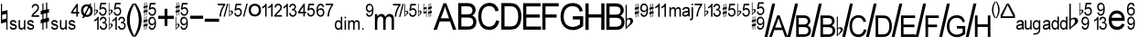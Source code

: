 SplineFontDB: 3.0
FontName: GChords
FullName: GChords
FamilyName: GChords
Weight: Regular
ItalicAngle: 0
UnderlinePosition: 0
UnderlineWidth: 0
Ascent: 800
Descent: 200
LayerCount: 2
Layer: 0 0 "Arri+AOgA-re"  1
Layer: 1 0 "Avant"  0
XUID: [1021 627 606634559 74654]
OS2Version: 0
OS2_WeightWidthSlopeOnly: 0
OS2_UseTypoMetrics: 0
CreationTime: 1519180033
ModificationTime: 1519180173
PfmFamily: 17
TTFWeight: 400
TTFWidth: 1
LineGap: 90
VLineGap: 90
Panose: 2 11 5 0 0 0 0 0 0 0
OS2TypoAscent: 0
OS2TypoAOffset: 1
OS2TypoDescent: 0
OS2TypoDOffset: 1
OS2TypoLinegap: 90
OS2WinAscent: 0
OS2WinAOffset: 1
OS2WinDescent: 0
OS2WinDOffset: 1
HheadAscent: 0
HheadAOffset: 1
HheadDescent: 0
HheadDOffset: 1
OS2Vendor: 'PfEd'
DEI: 91125
Encoding: Original
UnicodeInterp: none
NameList: Adobe Glyph List
DisplaySize: -24
AntiAlias: 1
FitToEm: 1
WinInfo: 0 22 15
BeginChars: 77 77

StartChar: exclam
Encoding: 0 61473 0
Width: 238
LayerCount: 2
Fore
SplineSet
26 173 m 1
 174 212 l 1
 174 0 l 1
 205 0 l 1
 205 545 l 1
 57 507 l 1
 57 720 l 1
 26 720 l 1
 26 173 l 1
57 410 m 1
 174 440 l 1
 174 311 l 1
 57 280 l 1
 57 410 l 1
EndSplineSet
Validated: 9
EndChar

StartChar: quotedbl
Encoding: 1 61474 1
Width: 847
LayerCount: 2
Fore
SplineSet
16 81 m 1
 20 51.667 30 31.333 46 20 c 1
 60.667 6.667 83.667 0 115 0 c 0
 134.333 0 150.666 3.33301 163.999 10 c 0
 177.999 16 189.332 26.333 197.999 41 c 0
 205.332 53 208.999 66.667 208.999 82 c 0
 208.999 96.667 205.666 109.667 198.999 121 c 1
 190.999 131 181.999 138.667 171.999 144 c 1
 165.332 146 145.999 153 113.999 165 c 1
 102.666 167 95.333 169 92 171 c 1
 83.333 172.333 79 173.333 79 174 c 2
 81 174 l 1
 73 175.333 68 178.666 66 183.999 c 1
 62.667 187.999 61 192.332 61 196.999 c 0
 61 204.999 65 211.666 73 216.999 c 1
 79 222.999 91.333 225.999 110 225.999 c 0
 124.667 225.999 136.334 222.332 145.001 214.999 c 0
 152.334 207.665 157.334 198.332 160.001 186.999 c 1
 198.001 194.999 l 1
 196.001 206.999 191.668 220.666 185.001 235.999 c 1
 178.334 244.666 168.334 252.666 155.001 259.999 c 1
 141.001 265.999 125.001 268.999 107.001 268.999 c 0
 94.334 268.999 83.001 266.999 73.001 262.999 c 1
 63.001 260.332 55.001 255.999 49.001 249.999 c 1
 40.334 243.332 34.001 234.999 30.001 224.999 c 0
 25.334 215.666 23.001 204.999 23.001 192.999 c 0
 23.001 180.332 25.668 168.332 31.001 156.999 c 0
 37.001 144.999 45.668 136.666 57.001 131.999 c 1
 66.334 125.999 86.001 118.999 116.001 110.999 c 0
 130.001 107.666 143.668 103.333 157.001 98 c 1
 165.668 92 170.001 85.333 170.001 78 c 0
 170.001 67.333 165.668 59 157.001 53 c 0
 146.334 45.667 132.667 42 116 42 c 0
 97.333 42 83 46 73 54 c 1
 61 62 54.667 73.667 54 89 c 1
 16 81 l 1
406 2.99902 m 1
 444 3 l 1
 444 265 l 1
 406 265 l 1
 406 129 l 2
 406 107 403.667 90.333 399 79 c 0
 394.333 67 387 58 377 52 c 0
 364.333 45.333 353.333 42 344 42 c 0
 333.333 42 323.666 45.333 315 52 c 1
 305 58 299.667 67 299 79 c 0
 297.667 89 297 104 297 124 c 2
 297 265 l 1
 258 265 l 1
 258 104 l 2
 258 89.333 258.667 75.666 260 62.999 c 0
 261.333 50.332 265.333 39.332 272 29.999 c 1
 276 21.332 284.667 13.999 298 7.999 c 1
 306.667 2.666 319 -0.000999451 335 -0.000999451 c 0
 364.333 -0.000999451 388 15.999 406 47.999 c 1
 406 2.99902 l 1
491 81 m 1
 495 51.667 505.003 31.333 521.003 20 c 1
 535.67 6.667 558.67 0 590.003 0 c 0
 609.336 0 625.669 3.33301 639.002 10 c 0
 653.002 16 664.335 26.333 673.002 41 c 0
 680.335 53 684.002 66.667 684.002 82 c 0
 684.002 96.667 680.669 109.667 674.002 121 c 1
 667.335 130.333 658.668 138 648.001 144 c 1
 641.334 146 633.001 149 623.001 153 c 0
 613.001 157 602.001 161 590.001 165 c 1
 579.334 167 571.667 169 567 171 c 0
 565.667 171 562 172 556 174 c 0
 548 175.333 543 178.666 541 183.999 c 1
 538.333 187.999 537 192.332 537 196.999 c 0
 537 205.666 540.667 212.333 548 216.999 c 1
 554 222.999 566.667 225.999 586 225.999 c 0
 600 225.999 611.333 222.332 620 214.999 c 0
 627.333 207.665 632.333 198.332 635 186.999 c 1
 674 194.999 l 1
 670.667 211.666 666 225.333 660 235.999 c 0
 654 245.999 644 253.999 630 259.999 c 0
 616 265.999 600 268.999 582 268.999 c 0
 570 268.999 559 266.999 549 262.999 c 1
 539.663 260.999 531.33 256.666 524.001 249.999 c 0
 516.001 243.999 509.668 235.666 505.001 224.999 c 0
 500.334 215.666 498.001 204.999 498.001 192.999 c 0
 498.001 178.999 501.001 166.999 507.001 156.999 c 1
 511.001 146.332 519.334 137.999 532.001 131.999 c 1
 541.334 125.999 561.001 118.999 591.001 110.999 c 0
 608.334 106.999 622.001 102.666 632.001 97.999 c 0
 641.334 92.666 646.001 85.999 646.001 77.999 c 0
 646.001 67.332 641.334 58.999 632.001 52.999 c 0
 621.334 45.666 607.667 41.999 591 41.999 c 0
 572.333 41.999 558 45.999 548 53.999 c 1
 538 60.666 532 72.333 530 89 c 1
 491 81 l 1
820.003 400.999 m 1
 662.004 400.999 l 1
 672.004 414.332 678.004 421.999 680.004 423.999 c 0
 682.681 427.999 688.348 433.666 697.004 440.999 c 2
 698.004 441.999 l 1
 708.004 450.999 l 2
 713.337 456.332 719.337 461.999 726.004 467.999 c 0
 750.004 489.999 769.671 510.666 785.004 529.999 c 1
 795.671 545.332 803.671 559.999 809.004 573.999 c 0
 813.671 587.999 816.004 602.332 816.004 616.999 c 0
 816.004 643.667 807.337 667.334 790.004 687.999 c 1
 771.337 707.332 747.337 716.999 718.004 716.999 c 0
 688.004 716.999 664.337 708.332 647.004 690.999 c 1
 628.337 674.332 618.004 649.332 616.004 615.999 c 1
 655.004 607.999 l 1
 655.004 627.999 660.671 644.332 672.004 656.999 c 0
 683.337 668.332 698.337 673.999 717.004 673.999 c 0
 735.004 673.999 749.671 668.332 761.004 656.999 c 0
 772.337 645.666 778.004 631.666 778.004 614.999 c 0
 778.004 597.663 771.671 580.33 759.004 562.999 c 0
 747.004 544.999 724.004 519.999 690.004 487.999 c 0
 666.671 466.666 649.671 448.999 639.004 434.999 c 0
 626.337 418.999 617.67 403.332 613.003 387.999 c 0
 610.336 377.332 609.003 367.332 609.003 357.999 c 1
 820.003 357.999 l 1
 820.003 400.999 l 1
EndSplineSet
Validated: 524297
EndChar

StartChar: numbersign
Encoding: 2 61475 2
Width: 265
LayerCount: 2
Fore
SplineSet
159 315 m 1
 89 300 l 1
 89 441 l 1
 159 459 l 1
 159 315 l 1
58 291 m 1
 12 278 l 1
 12 175 l 1
 58 186 l 1
 58 0 l 1
 89 0 l 1
 89 194 l 1
 159 212 l 1
 159 32 l 1
 191 32 l 1
 191 220 l 1
 239 232 l 1
 239 335 l 1
 191 323 l 1
 191 465 l 1
 239 478 l 1
 239 578 l 1
 191 566 l 1
 191 754 l 1
 159 754 l 1
 159 558 l 1
 89 543 l 1
 89 730 l 1
 58 730 l 1
 58 535 l 1
 12 521 l 1
 12 422 l 1
 58 433 l 1
 58 291 l 1
EndSplineSet
Validated: 9
EndChar

StartChar: dollar
Encoding: 3 61476 3
Width: 815
LayerCount: 2
Fore
SplineSet
21 81 m 1
 25 51.667 35 31.333 51 20 c 1
 65.667 6.667 88.667 0 120 0 c 0
 139.333 0 155.666 3.33301 168.999 10 c 0
 182.999 16 194.332 26.333 202.999 41 c 0
 210.332 53 213.999 66.667 213.999 82 c 0
 213.999 96.667 210.666 109.667 203.999 121 c 1
 195.999 131 186.999 138.667 176.999 144 c 1
 170.332 146 150.999 153 118.999 165 c 1
 107.666 167 100.333 169 97 171 c 1
 88.333 172.333 84 173.333 84 174 c 2
 86 174 l 1
 78 175.333 73 178.666 71 183.999 c 1
 67.667 187.999 66 192.332 66 196.999 c 0
 66 204.999 70 211.666 78 216.999 c 1
 84 222.999 96.333 225.999 115 225.999 c 0
 129.667 225.999 141.334 222.332 150.001 214.999 c 0
 157.334 207.665 162.334 198.332 165.001 186.999 c 1
 203.001 194.999 l 1
 201.001 206.999 196.668 220.666 190.001 235.999 c 1
 183.334 244.666 173.334 252.666 160.001 259.999 c 1
 146.001 265.999 130.001 268.999 112.001 268.999 c 0
 99.334 268.999 88.001 266.999 78.001 262.999 c 1
 68.001 260.332 60.001 255.999 54.001 249.999 c 1
 45.334 243.332 39.001 234.999 35.001 224.999 c 0
 30.334 215.666 28.001 204.999 28.001 192.999 c 0
 28.001 180.332 30.668 168.332 36.001 156.999 c 0
 42.001 144.999 50.668 136.666 62.001 131.999 c 1
 71.334 125.999 91.001 118.999 121.001 110.999 c 0
 135.001 107.666 148.668 103.333 162.001 98 c 1
 170.668 92 175.001 85.333 175.001 78 c 0
 175.001 67.333 170.668 59 162.001 53 c 0
 151.334 45.667 137.667 42 121 42 c 0
 102.333 42 88 46 78 54 c 1
 66 62 59.667 73.667 59 89 c 1
 21 81 l 1
411 2.99902 m 1
 449 3 l 1
 449 265 l 1
 411 265 l 1
 411 129 l 2
 411 107 408.667 90.333 404 79 c 0
 399.333 67 392 58 382 52 c 0
 369.333 45.333 358.333 42 349 42 c 0
 338.332 42 328.665 45.333 320 52 c 1
 310 58 304.667 67 304 79 c 0
 302.667 89 302 104 302 124 c 2
 302 265 l 1
 263 265 l 1
 263 104 l 2
 263 89.333 263.667 75.666 265 62.999 c 0
 266.333 50.332 270.333 39.332 277 29.999 c 1
 281 21.332 289.667 13.999 303 7.999 c 1
 311.667 2.666 324 -0.000999451 340 -0.000999451 c 0
 369.333 -0.000999451 393 15.999 411 47.999 c 1
 411 2.99902 l 1
496 81 m 1
 500 51.667 510.004 31.333 526.004 20 c 1
 540.671 6.667 563.671 0 595.004 0 c 0
 614.337 0 630.67 3.33301 644.003 10 c 0
 658.003 16 669.336 26.333 678.003 41 c 0
 685.336 53 689.003 66.667 689.003 82 c 0
 689.003 96.667 685.67 109.667 679.003 121 c 1
 672.336 130.333 663.669 138 653.002 144 c 1
 646.335 146 638.002 149 628.002 153 c 0
 618.002 157 607.002 161 595.002 165 c 1
 584.335 167 576.668 169 572.001 171 c 0
 570.668 171 567.001 172 561.001 174 c 0
 553.001 175.333 548.001 178.666 546.001 183.999 c 1
 543.334 187.999 542.001 192.332 542.001 196.999 c 0
 542.001 205.666 545.668 212.333 553.001 216.999 c 1
 559.001 222.999 571.668 225.999 591.001 225.999 c 0
 605.001 225.999 616.334 222.332 625.001 214.999 c 0
 632.334 207.665 637.334 198.332 640.001 186.999 c 1
 679.001 194.999 l 1
 675.668 211.666 671.001 225.333 665.001 235.999 c 0
 659.001 245.999 649.001 253.999 635.001 259.999 c 0
 621.001 265.999 605.001 268.999 587.001 268.999 c 0
 575.001 268.999 564.001 266.999 554.001 262.999 c 1
 544.663 260.999 536.33 256.666 529.001 249.999 c 0
 521.001 243.999 514.668 235.666 510.001 224.999 c 0
 505.334 215.666 503.001 204.999 503.001 192.999 c 0
 503.001 178.999 506.001 166.999 512.001 156.999 c 1
 516.001 146.332 524.334 137.999 537.001 131.999 c 1
 546.334 125.999 566.001 118.999 596.001 110.999 c 0
 613.334 106.999 627.001 102.666 637.001 97.999 c 0
 646.334 92.666 651.001 85.999 651.001 77.999 c 0
 651.001 67.332 646.334 58.999 637.001 52.999 c 0
 626.334 45.666 612.667 41.999 596 41.999 c 0
 577.333 41.999 563 45.999 553 53.999 c 1
 543 60.666 537 72.333 535 89 c 1
 496 81 l 1
712.004 362.999 m 1
 751.004 362.999 l 1
 751.004 448.999 l 1
 790.004 448.999 l 1
 790.004 491.999 l 1
 751.004 491.999 l 1
 751.004 718.999 l 1
 719.004 718.999 l 1
 568.004 491.999 l 1
 568.004 448.999 l 1
 712.004 448.999 l 1
 712.004 362.999 l 1
712.004 491.999 m 1
 615.004 491.999 l 1
 712.004 636.999 l 1
 712.004 491.999 l 1
EndSplineSet
Validated: 524297
EndChar

StartChar: percent
Encoding: 4 61477 4
Width: 357
LayerCount: 2
Fore
SplineSet
243 444 m 1
 243 443 l 1
 225 421 202 410 174 410 c 0
 145.333 410 122 421.333 104 444 c 0
 86.667 466 78 494.333 78 529 c 0
 78 565 87 594 105 616 c 0
 122.333 638.667 145.333 650 174 650 c 0
 201.333 650 224.333 638.667 243 616 c 0
 261 594 270 565 270 529 c 0
 270 494.333 261 466 243 444 c 1
62 399 m 1
 62.002 398.001 l 1
 93.335 368.668 130.668 354.001 174.001 354.001 c 0
 215.334 354.001 253.001 368.334 287.001 397.001 c 1
 318.334 425.001 334.001 469.001 334.001 529.001 c 0
 334.001 588.334 318.334 632.667 287.001 662 c 0
 254.334 691.333 216.667 706 174 706 c 0
 128 706 90 691 60 661 c 0
 29.333 631 14 587 14 529 c 0
 14 470.333 30 427 62 399 c 1
46.002 322.001 m 1
 91.002 323.001 l 1
 298.002 719.001 l 1
 254.002 722.001 l 1
 46.002 322.001 l 1
EndSplineSet
Validated: 524293
EndChar

StartChar: ampersand
Encoding: 5 61478 5
Width: 405
LayerCount: 2
Fore
SplineSet
39 514 m 1
 45.667 530.667 55.333 539 68 539 c 0
 73.333 539 78.333 536.667 83 532 c 1
 86.334 525.333 88.667 518.666 90 511.999 c 0
 90 509.328 88.667 502.661 86 491.998 c 0
 84 484.665 80.667 477.998 76 471.998 c 0
 73.333 469.331 71 465.998 69 461.998 c 2
 61 449.998 l 2
 57.667 446.665 54 442.332 50 436.999 c 0
 46 431.666 42.333 427.333 39 424 c 1
 39 514 l 1
21.999 388 m 1
 23 388.001 l 1
 27 394.001 37.333 405.001 54 421.001 c 0
 63.333 429.001 69.666 434.668 72.999 438.001 c 0
 76.999 440.668 80.332 443.335 82.999 446.002 c 0
 86.999 450.002 89.999 452.669 91.999 454.002 c 0
 97.332 458.669 102.999 464.002 108.999 470.002 c 2
 111.999 473.002 l 2
 112.666 474.343 113.666 475.676 114.999 477.002 c 2
 117.999 480.002 l 2
 118.666 481.339 119.666 482.672 120.999 484.002 c 0
 124.999 490.002 127.666 495.002 128.999 499.002 c 0
 130.999 503.002 131.999 508.002 131.999 514.002 c 0
 130.666 529.335 125.999 540.668 117.999 548.001 c 0
 114.666 551.334 109.666 554.667 102.999 558 c 1
 94.999 559.333 89.332 560 85.999 560 c 0
 68.666 560 52.999 553 38.999 539 c 1
 38.999 748 l 1
 22.999 748 l 1
 21.999 388 l 1
156 489.001 m 1
 156.667 457.668 166.999 433.002 186.999 415.002 c 1
 204.332 396.335 227.332 387.002 255.999 387.002 c 0
 290.666 387.002 318.333 401.335 339 430.002 c 1
 355 454.002 363 482.002 363 514.002 c 0
 363 548.002 354 575.669 336 597.002 c 0
 317.333 618.335 294.666 629.002 268 629.002 c 0
 248 629.002 228.667 620.669 210 604.002 c 1
 227 704.002 l 1
 346 704.002 l 1
 346 747.002 l 1
 195 747.002 l 1
 163 563.002 l 1
 202 555.002 l 1
 206.667 564.335 214 572.002 224 578.002 c 0
 233.333 583.335 244.666 586.002 257.999 586.002 c 0
 278.666 586.002 295.333 579.335 308 566.002 c 1
 319.333 551.335 325 533.002 325 511.002 c 0
 325 486.334 318.667 466.667 306 452.001 c 0
 293.333 437.334 277 430.001 257 430.001 c 0
 239.667 430.001 225.667 435.334 215 446.001 c 0
 203 457.334 196.333 473.001 195 493.001 c 1
 156 489.001 l 1
145.999 0.00195312 m 1
 145.997 360.002 l 1
 120.997 360.002 l 1
 114.33 345.335 102.33 329.335 84.9971 312.002 c 0
 67.6641 294.669 48.3311 280.669 26.998 270.002 c 1
 26.998 227.002 l 1
 34.998 230.335 48.998 238.002 68.998 250.002 c 0
 87.665 261.335 100.332 271.335 106.999 280.002 c 1
 106.999 0.00195312 l 1
 145.999 0.00195312 l 1
171.997 98.002 m 1
 172.664 68.002 182.999 43.3359 202.999 24.0029 c 0
 220.999 6.0029 243.999 -2.9971 271.999 -2.9971 c 0
 303.332 -2.9971 328.999 7.6699 348.999 29.0029 c 0
 368.999 51.0029 378.999 78.0029 378.999 110.003 c 0
 378.999 132.003 373.332 151.336 361.999 168.003 c 1
 349.999 183.336 334.999 193.669 316.999 199.002 c 1
 332.332 207.669 343.332 217.669 349.999 229.002 c 0
 357.999 241.002 361.999 254.669 361.999 270.002 c 0
 361.999 285.335 357.999 300.002 349.999 314.002 c 0
 341.999 328.002 330.999 339.002 316.999 347.002 c 0
 299.666 355.669 283.666 360.002 268.999 360.002 c 0
 244.999 360.002 224.332 351.669 206.999 335.002 c 0
 188.999 317.002 178.332 294.002 174.999 266.002 c 1
 213.999 258.002 l 1
 214.666 275.335 220.999 290.002 232.999 302.002 c 0
 242.999 312.002 255.666 317.002 270.999 317.002 c 0
 286.333 317.002 298.666 312.002 307.998 302.002 c 0
 317.998 292.669 322.998 281.002 322.998 267.002 c 0
 322.998 249.002 316.331 236.002 302.998 228.002 c 0
 289.665 219.335 275.332 215.002 259.999 215.002 c 2
 256.999 215.002 l 1
 252.999 215.002 l 1
 248.999 172.002 l 1
 262.333 175.335 271.666 177.002 276.998 177.002 c 0
 294.998 177.002 310.331 170.669 322.998 158.002 c 0
 334.331 145.335 339.998 129.335 339.998 110.002 c 0
 339.998 88.6689 333.998 72.002 321.998 60.002 c 1
 309.998 46.002 293.998 39.002 273.998 39.002 c 0
 257.331 39.002 243.664 44.335 232.997 55.002 c 1
 220.997 63.6689 213.33 80.6689 209.997 106.002 c 1
 171.997 98.002 l 1
EndSplineSet
Validated: 524297
EndChar

StartChar: quotesingle
Encoding: 6 61479 6
Width: 508
LayerCount: 2
Fore
SplineSet
277 100 m 1
 278.333 70 289 45.334 309 26.001 c 0
 327 8.001 350 -0.999001 378 -0.999001 c 0
 408.667 -0.999001 434 9.668 454 31.001 c 0
 474.667 52.334 485 79.334 485 112.001 c 0
 485 134.001 479.333 153.334 468 170.001 c 1
 456 185.334 441 195.667 423 201 c 1
 435.667 207 446.667 216.667 456 230 c 1
 463.333 243.333 467 257 467 271 c 0
 467 287 463 302 455 316 c 0
 448.333 328.667 437.333 339.667 422 349 c 0
 408 357 392.333 361 375 361 c 0
 349.667 361 329 353 313 337 c 0
 295.667 320.333 285 297.333 281 268 c 1
 319 260 l 1
 321 278 327.667 292.667 339 304 c 0
 349 313.333 361.667 318 377 318 c 0
 391 318 403.333 313.333 414 304 c 0
 423.333 294.667 428 283 428 269 c 0
 428 250.333 421.667 237 409 229 c 0
 393.667 220.333 379 216 365 216 c 1
 363 217 l 1
 359 217 l 1
 355 174 l 1
 368.333 177.333 377.333 179 382 179 c 0
 400 179 415.333 172.667 428 160 c 0
 440 146.667 446 130.667 446 112 c 0
 446 91.333 439.667 74.333 427 61 c 0
 414.333 47.667 398.333 41 379 41 c 0
 362.332 41 348.665 46.333 338 57 c 1
 326 67 318.667 83.667 316 107 c 1
 277 100 l 1
243 -0.999023 m 1
 243 358.002 l 1
 218 358.002 l 1
 211.333 343.335 199.333 327.335 182 310.002 c 0
 160 289.335 140.333 275.335 123 268.002 c 1
 123 226.002 l 1
 132.333 227.335 146.666 234.668 165.999 248.001 c 1
 184.666 259.334 197.333 269.334 204 278.001 c 1
 204 -0.999023 l 1
 243 -0.999023 l 1
156 489.002 m 1
 156.667 457.669 166.999 433.003 186.999 415.003 c 1
 204.332 396.336 227.332 387.003 255.999 387.003 c 0
 290.666 387.003 318.333 401.336 339 430.003 c 1
 355 454.003 363 482.003 363 514.003 c 0
 363 548.003 354 575.67 336 597.003 c 0
 317.333 618.336 294.666 629.003 268 629.003 c 0
 248 629.003 228.667 620.67 210 604.003 c 1
 227 704.003 l 1
 346 704.003 l 1
 346 747.003 l 1
 195 747.003 l 1
 163 563.003 l 1
 202 555.003 l 1
 206.667 564.336 214 572.003 224 578.003 c 0
 233.333 583.336 244.666 586.003 257.999 586.003 c 0
 278.666 586.003 295.333 579.336 308 566.003 c 1
 319.333 551.336 325 533.003 325 511.003 c 0
 325 486.335 318.667 466.668 306 452.002 c 0
 293.333 437.335 277 430.002 257 430.002 c 0
 239.667 430.002 225.667 435.335 215 446.002 c 0
 203 457.335 196.333 473.002 195 493.002 c 1
 156 489.002 l 1
38.999 514.003 m 1
 45.666 530.67 55.332 539.003 67.999 539.003 c 0
 73.332 539.003 78.332 536.67 82.999 532.003 c 1
 86.333 525.336 88.666 518.669 89.999 512.002 c 0
 89.999 509.331 88.666 502.664 85.999 492.001 c 0
 83.999 484.668 80.666 478.001 75.999 472.001 c 0
 73.332 469.334 70.999 466.001 68.999 462.001 c 2
 60.999 450.001 l 2
 57.666 446.668 53.999 442.335 49.999 437.002 c 0
 45.999 431.669 42.332 427.336 38.999 424.003 c 1
 38.999 514.003 l 1
21.998 388.003 m 1
 22.999 388.004 l 1
 26.999 394.004 37.332 405.004 53.999 421.004 c 0
 63.332 429.004 69.665 434.671 72.998 438.004 c 0
 76.998 440.671 80.3311 443.338 82.998 446.005 c 0
 86.998 450.005 89.998 452.672 91.998 454.005 c 0
 97.3311 458.672 102.998 464.005 108.998 470.005 c 2
 111.998 473.005 l 2
 112.665 474.346 113.665 475.679 114.998 477.005 c 2
 117.998 480.005 l 2
 118.665 481.342 119.665 482.675 120.998 484.005 c 0
 124.998 490.005 127.665 495.005 128.998 499.005 c 0
 130.998 503.005 131.998 508.005 131.998 514.005 c 0
 130.665 529.338 125.998 540.671 117.998 548.004 c 0
 114.665 551.337 109.665 554.67 102.998 558.003 c 1
 94.998 559.336 89.3311 560.003 85.998 560.003 c 0
 68.665 560.003 52.998 553.003 38.998 539.003 c 1
 38.998 748.003 l 1
 22.998 748.003 l 1
 21.998 388.003 l 1
39.999 124.004 m 0
 45.999 140.671 55.666 149.003 68.999 149.003 c 0
 74.332 149.003 79.332 146.67 83.999 142.003 c 0
 87.999 136.67 89.999 130.003 89.999 122.003 c 0
 89.999 114.67 88.999 108.003 86.999 102.003 c 0
 86.332 99.3359 82.999 92.6689 76.999 82.002 c 1
 74.332 79.335 71.999 76.002 69.999 72.002 c 2
 61.999 60.002 l 2
 58.666 56.6689 54.999 52.3359 50.999 47.0029 c 0
 46.999 41.6699 43.332 37.3369 39.999 34.0039 c 1
 39.999 124.004 l 0
22.999 -0.99707 m 1
 24 -0.996094 l 1
 28 5.00391 38.333 15.6709 55 31.0039 c 0
 64.333 39.0039 70.666 44.6709 73.999 48.0039 c 0
 74.666 48.6709 75.999 49.6709 77.999 51.0039 c 2
 82.999 56.0039 l 2
 84.332 56.6709 85.999 58.0039 87.999 60.0039 c 0
 89.332 61.3369 90.999 62.6699 92.999 64.0029 c 0
 100.999 70.0029 106.332 75.3359 108.999 80.0029 c 1
 120.999 94.0029 l 2
 124.332 97.3359 127.332 102.336 129.999 109.003 c 1
 131.332 117.003 131.999 122.003 131.999 124.003 c 0
 131.999 138.003 127.666 149.336 118.999 158.003 c 0
 116.999 158.67 114.666 160.003 111.999 162.003 c 0
 108.666 164.67 105.999 166.67 103.999 168.003 c 0
 95.999 169.336 90.332 170.003 86.999 170.003 c 0
 69.666 170.003 53.999 163.003 39.999 149.003 c 1
 39.999 358.003 l 1
 23.999 358.003 l 1
 22.999 -0.99707 l 1
EndSplineSet
Validated: 524297
EndChar

StartChar: parenleft
Encoding: 7 61480 7
Width: 228
LayerCount: 2
Fore
SplineSet
174 -190 m 1
 230 -188 l 1
 141.333 -36.667 97 115 97 267 c 0
 97 324.333 103.333 383.666 116 444.999 c 0
 124 486.999 138.333 532.666 159 581.999 c 1
 167 605.332 190.667 652.665 230 723.998 c 1
 174 723.998 l 1
 117.333 639.998 77 559.998 53 483.998 c 0
 30.333 410.665 19 338.332 19 266.999 c 0
 19 181.666 34 98.9991 64 18.9991 c 0
 93.333 -60.3339 130 -129.667 174 -189 c 1
 174 -190 l 1
EndSplineSet
Validated: 524297
EndChar

StartChar: parenright
Encoding: 8 61481 8
Width: 217
LayerCount: 2
Fore
SplineSet
42 -190 m 1
 42.001 -188.001 l 1
 83.334 -130.001 119.667 -61.001 151 18.999 c 1
 181.667 101.666 197 184.333 197 267 c 0
 197 338.334 185.667 410.667 163 484 c 1
 137.667 559.333 97.334 639.333 42.001 724 c 1
 -12.999 724 l 1
 5.001 688.667 19.668 659.667 31.001 637 c 0
 42.334 613.667 51.001 595 57.001 581 c 0
 76.334 529 90.667 483.333 100 444 c 1
 112.667 382 119 323 119 267 c 0
 119 117 75 -34.667 -13 -188 c 1
 42 -190 l 1
EndSplineSet
Validated: 524297
EndChar

StartChar: asterisk
Encoding: 9 61482 9
Width: 395
LayerCount: 2
Fore
SplineSet
94 155 m 1
 58 147 l 1
 58 218 l 1
 94 227 l 1
 94 155 l 1
43 143 m 1
 20 136 l 1
 20 84 l 1
 43 90 l 1
 43 -2 l 1
 58 -2 l 1
 58 94 l 1
 94 103 l 1
 94 13 l 1
 109 13 l 1
 109 107 l 1
 134 113 l 1
 134 165 l 1
 109 159 l 1
 109 230 l 1
 134 236 l 1
 134 286 l 1
 109 280 l 1
 109 374 l 1
 94 374 l 1
 94 276 l 1
 58 269 l 1
 58 362 l 1
 43 362 l 1
 43 265 l 1
 20 258 l 1
 20 208 l 1
 43 214 l 1
 43 143 l 1
163 90 m 1
 165 59.333 174.332 36.333 190.999 21 c 1
 204.999 5 224.999 -3 250.999 -3 c 0
 274.332 -3 294.332 3.66699 310.999 17 c 0
 328.999 30.333 341.999 51 349.999 79 c 0
 358.666 107 362.999 143 362.999 187 c 0
 362.999 229.667 358.666 263 349.999 287 c 1
 340.666 309 327.666 327 310.999 341 c 1
 293.666 353 274.999 359 254.999 359 c 0
 225.666 359 201.999 348 183.999 326 c 0
 165.332 302.667 155.999 273.334 155.999 238.001 c 0
 155.999 203.334 164.999 175.001 182.999 153.001 c 0
 200.999 131.668 222.999 121.001 248.999 121.001 c 0
 262.999 121.001 277.666 125.334 292.999 134.001 c 1
 305.666 142.668 316.333 154.001 325 168.001 c 1
 325 163.001 l 1
 325 159.001 l 2
 325 141.001 323 124.001 319 108.001 c 0
 315 91.334 310.667 78.667 306 70 c 0
 301.333 60.667 294 53 284 47 c 0
 273.333 41.667 263 39 253 39 c 0
 239.666 39 228.333 43.333 219 52 c 0
 209 62 203.333 76 202 94 c 1
 163 90 l 1
324.999 240 m 2
 324.998 238.999 l 2
 324.998 215.665 318.665 197.332 305.998 183.999 c 0
 294.665 170.666 279.332 163.999 259.999 163.999 c 0
 238.666 163.999 222.999 170.666 212.999 183.999 c 1
 200.999 195.999 194.999 213.332 194.999 235.999 c 0
 194.999 259.333 201.332 278.666 213.999 293.999 c 0
 225.332 308.666 240.999 315.999 260.999 315.999 c 0
 279.666 315.999 294.999 308.999 306.999 294.999 c 0
 318.999 281.666 324.999 263.333 324.999 240 c 2
157.998 486.999 m 1
 159.998 454.331 169.998 429.665 187.998 412.999 c 1
 205.331 394.332 228.664 384.999 257.997 384.999 c 0
 291.997 384.999 319.33 399.332 339.997 427.999 c 0
 356.664 451.332 364.997 479.332 364.997 511.999 c 0
 364.997 545.999 355.664 573.666 336.997 594.999 c 0
 318.33 616.332 295.997 626.999 269.997 626.999 c 0
 248.664 626.999 229.331 618.666 211.998 601.999 c 1
 227.998 700.999 l 1
 346.998 700.999 l 1
 346.998 743.999 l 1
 195.998 743.999 l 1
 164.998 560.999 l 1
 202.998 552.999 l 1
 208.998 562.999 216.665 570.332 225.998 574.999 c 1
 233.998 580.999 245.331 583.999 259.998 583.999 c 0
 281.332 583.999 297.665 577.332 308.998 563.999 c 0
 320.331 551.332 325.998 532.999 325.998 508.999 c 0
 325.998 483.666 319.998 463.999 307.998 449.999 c 0
 295.331 435.332 278.664 427.999 257.998 427.999 c 0
 239.998 427.999 226.331 433.332 216.998 443.999 c 1
 204.331 453.332 197.331 468.999 195.998 490.999 c 1
 157.998 486.999 l 1
94.998 543 m 1
 58.998 535 l 1
 58.998 606 l 1
 94.998 615 l 1
 94.998 543 l 1
43.998 531 m 1
 20.998 525 l 1
 20.998 473 l 1
 43.998 479 l 1
 43.998 385 l 1
 58.998 385 l 1
 58.998 483 l 1
 94.998 491 l 1
 94.998 402 l 1
 109.998 402 l 1
 109.998 495 l 1
 134.998 502 l 1
 134.998 553 l 1
 109.998 547 l 1
 109.998 618 l 1
 134.998 625 l 1
 134.998 674 l 1
 109.998 669 l 1
 109.998 762 l 1
 94.998 762 l 1
 94.998 665 l 1
 58.998 657 l 1
 58.998 751 l 1
 43.998 751 l 1
 43.998 653 l 1
 20.998 646 l 1
 20.998 596 l 1
 43.998 602 l 1
 43.998 531 l 1
EndSplineSet
Validated: 524297
EndChar

StartChar: plus
Encoding: 10 61483 10
Width: 470
LayerCount: 2
Fore
SplineSet
198 105 m 1
 275 105 l 1
 275 301 l 1
 451 301 l 1
 451 387 l 1
 275 387 l 1
 275 582 l 1
 198 582 l 1
 198 387 l 1
 22 387 l 1
 22 301 l 1
 198 301 l 1
 198 105 l 1
EndSplineSet
Validated: 9
EndChar

StartChar: comma
Encoding: 11 61484 11
Width: 389
LayerCount: 2
Fore
SplineSet
160 487 m 1
 162 454.332 172 429.666 190 413 c 1
 207.333 394.333 230.666 385 259.999 385 c 0
 293.999 385 321.332 399.333 341.999 428 c 0
 358.666 451.333 366.999 479.333 366.999 512 c 0
 366.999 546 357.666 573.667 338.999 595 c 0
 320.332 616.333 297.999 627 271.999 627 c 0
 250.666 627 231.333 618.667 214 602 c 1
 230 701 l 1
 349 701 l 1
 349 744 l 1
 198 744 l 1
 167 561 l 1
 205 553 l 1
 211 563 218.667 570.333 228 575 c 1
 236 581 247.333 584 262 584 c 0
 283.334 584 299.667 577.333 311 564 c 0
 322.333 551.333 328 533 328 509 c 0
 328 483.667 322 464 310 450 c 0
 297.333 435.333 280.666 428 260 428 c 0
 242 428 228.333 433.333 219 444 c 1
 206.333 453.333 199.333 469 198 491 c 1
 160 487 l 1
97 543.001 m 1
 61 535.001 l 1
 61 606.001 l 1
 97 615.001 l 1
 97 543.001 l 1
46 531.001 m 1
 23 525.001 l 1
 23 473.001 l 1
 46 479.001 l 1
 46 385.001 l 1
 61 385.001 l 1
 61 483.001 l 1
 97 491.001 l 1
 97 402.001 l 1
 112 402.001 l 1
 112 495.001 l 1
 137 502.001 l 1
 137 553.001 l 1
 112 547.001 l 1
 112 618.001 l 1
 137 625.001 l 1
 137 674.001 l 1
 112 669.001 l 1
 112 762.001 l 1
 97 762.001 l 1
 97 665.001 l 1
 61 657.001 l 1
 61 751.001 l 1
 46 751.001 l 1
 46 653.001 l 1
 23 646.001 l 1
 23 596.001 l 1
 46 602.001 l 1
 46 531.001 l 1
40 123.001 m 1
 46 139.668 55.667 148.004 69 148.004 c 0
 73.667 148.004 78.334 145.671 83.001 141.004 c 0
 87.668 136.337 90.001 129.67 90.001 121.003 c 0
 90.001 114.336 88.668 107.669 86.001 101.002 c 0
 83.334 93.6689 80.334 87.002 77.001 81.002 c 0
 74.334 76.335 69.001 69.002 61.001 59.002 c 0
 58.334 55.002 54.667 50.002 50 44.002 c 0
 46 39.335 42.667 35.668 40 33.001 c 1
 40 123.001 l 1
23 -2.99609 m 1
 23 -1.99609 l 1
 24.333 -0.66309 28 3.33691 34 10.0039 c 2
 54 30.0039 l 2
 58 32.6709 61.333 35.3379 64 38.0049 c 0
 68 42.0049 71.333 44.6719 74 46.0049 c 2
 84 56.0049 l 2
 88 59.3379 90.667 61.6709 92 63.0039 c 0
 97.333 66.3369 103 71.6699 109 79.0029 c 0
 111.667 81.6699 115.667 86.3369 121 93.0039 c 1
 130 108.004 l 1
 131.333 116.004 132 121.004 132 123.004 c 0
 132 137.004 127.667 148.337 119 157.004 c 1
 104 167.004 l 1
 96 168.337 90 169.004 86 169.004 c 0
 69.333 169.004 54 162.004 40 148.004 c 1
 40 358.004 l 1
 23 358.004 l 1
 23 -2.996 l 1
 23 -2.99609 l 1
158 90.0039 m 1
 160 59.3369 169.332 36.3369 185.999 21.0039 c 1
 199.999 5.0039 219.999 -2.9961 245.999 -2.9961 c 0
 269.332 -2.9961 289.332 3.67089 305.999 17.0039 c 0
 323.999 30.3369 336.999 51.0039 344.999 79.0039 c 0
 353.666 107.004 357.999 143.004 357.999 187.004 c 0
 357.999 229.671 353.666 263.004 344.999 287.004 c 1
 335.666 309.004 322.666 327.004 305.999 341.004 c 1
 288.666 353.004 269.999 359.004 249.999 359.004 c 0
 220.666 359.004 196.999 348.004 178.999 326.004 c 0
 160.332 302.671 150.999 273.338 150.999 238.005 c 0
 150.999 203.338 159.999 175.005 177.999 153.005 c 0
 195.999 131.672 217.999 121.005 243.999 121.005 c 0
 257.999 121.005 272.666 125.338 287.999 134.005 c 1
 300.666 142.672 311.333 154.005 320 168.005 c 1
 320 163.005 l 1
 320 159.005 l 2
 320 141.005 318 124.005 314 108.005 c 0
 310 91.3378 305.667 78.6708 301 70.0038 c 0
 296.333 60.6708 289 53.0038 279 47.0038 c 0
 268.333 41.6708 258 39.0038 248 39.0038 c 0
 234.666 39.0038 223.333 43.3368 214 52.0038 c 0
 204 62.0038 198.333 76.0038 197 94.0038 c 1
 158 90.0039 l 1
319.999 240.004 m 2
 319.998 239.003 l 2
 319.998 215.669 313.665 197.336 300.998 184.003 c 0
 289.665 170.67 274.332 164.003 254.999 164.003 c 0
 233.666 164.003 217.999 170.67 207.999 184.003 c 1
 195.999 196.003 189.999 213.336 189.999 236.003 c 0
 189.999 259.337 196.332 278.67 208.999 294.003 c 0
 220.332 308.67 235.999 316.003 255.999 316.003 c 0
 274.666 316.003 289.999 309.003 301.999 295.003 c 0
 313.999 281.67 319.999 263.337 319.999 240.004 c 2
EndSplineSet
Validated: 524293
EndChar

StartChar: hyphen
Encoding: 12 61485 12
Width: 400
LayerCount: 2
Fore
SplineSet
21 303 m 1
 376 303 l 1
 376 389 l 1
 21 389 l 1
 21 303 l 1
EndSplineSet
Validated: 9
EndChar

StartChar: period
Encoding: 13 61486 13
Width: 1063
LayerCount: 2
Fore
SplineSet
20 220 m 1
 414 220 l 1
 414 306 l 1
 20 306 l 1
 20 220 l 1
826 464 m 1
 827.333 432 837.669 407.333 857.002 390 c 1
 875.669 371.333 899.002 362 927.002 362 c 0
 961.002 362 988.335 376.333 1009 405 c 0
 1025.67 429.667 1034 457.667 1034 489 c 0
 1034 523 1024.67 550.667 1006 572 c 0
 987.335 593.333 964.668 604 938.001 604 c 0
 917.334 604 898.001 596 880.001 580 c 1
 897.001 679 l 1
 1016 679 l 1
 1016 722 l 1
 865.001 722 l 1
 833.001 538 l 1
 872.001 530 l 1
 876.668 539.333 884.001 547 894.001 553 c 0
 902.001 558.333 913.334 561 928.001 561 c 0
 950.671 561 967.338 554.333 978.001 541 c 0
 989.334 526.333 995.001 508 995.001 486 c 0
 995.001 460.667 989.001 441 977.001 427 c 1
 962.334 412.333 945.667 405 927 405 c 0
 910.333 405 896.333 410.333 885 421 c 0
 873 432.333 866.333 448 865 468 c 1
 826 464 l 1
687.003 722 m 1
 687.003 360.999 l 1
 689.003 362.999 692.003 366.332 696.003 370.999 c 2
 706.003 380.999 l 1
 714.003 388.999 l 1
 719.003 393.999 l 2
 725.003 399.332 734.67 406.999 748.003 416.999 c 1
 761.336 428.334 772.336 438.667 781.003 447.999 c 0
 790.336 457.999 795.003 470.332 795.003 484.999 c 0
 795.003 497.666 790.67 508.333 782.003 517 c 0
 772.67 526.333 763.003 531 753.003 531 c 0
 745.003 531 736.67 529.333 728.003 526 c 2
 716.003 520 l 1
 704.003 514 l 1
 704.003 722 l 1
 687.003 722 l 1
704.003 395.999 m 1
 704.003 486.998 l 2
 704.003 490.331 707.67 495.331 715.003 501.998 c 1
 721.675 506.665 728.342 508.998 735.003 508.998 c 0
 739.67 508.998 744.67 505.998 750.003 499.998 c 0
 754.003 494.665 756.003 487.998 756.003 479.998 c 0
 756.003 465.998 752.003 453.998 744.003 443.998 c 0
 742.003 440.665 739.67 437.332 737.003 433.999 c 0
 733.003 429.999 730.003 426.332 728.003 422.999 c 2
 725.003 419.999 l 1
 713.67 406.666 706.67 398.666 704.003 395.999 c 1
534.003 360.998 m 1
 570.003 360.998 l 1
 665.003 719.998 l 1
 629.003 719.998 l 1
 534.003 360.998 l 1
374.003 678.998 m 1
 532.002 678.999 l 1
 508.669 646.999 490.336 615.332 477.003 583.999 c 0
 458.336 543.332 445.336 504.665 438.003 467.998 c 0
 428.003 423.331 423.003 389.331 423.003 365.998 c 1
 462.003 365.998 l 1
 464.003 401.998 469.003 434.998 477.003 464.998 c 1
 484.336 498.998 499.336 540.665 522.003 589.998 c 0
 540.003 627.998 559.67 660.331 581.003 686.998 c 1
 581.003 721.998 l 1
 374.003 721.998 l 1
 374.003 678.998 l 1
EndSplineSet
Validated: 524297
EndChar

StartChar: slash
Encoding: 14 61487 14
Width: 120
LayerCount: 2
Fore
SplineSet
-9 364 m 1
 26 364 l 1
 121 723 l 1
 85 723 l 1
 -9 364 l 1
EndSplineSet
Validated: 9
EndChar

StartChar: zero
Encoding: 15 61488 15
Width: 379
LayerCount: 2
Fore
SplineSet
21 544 m 0
 21 487.333 36.667 443.333 68 412 c 0
 98 382 138.667 367 190 367 c 0
 222 367 251 374 277 388 c 1
 303 400 323.333 419.333 338 446 c 0
 352 470 359 504.333 359 549 c 0
 359 603.667 343 646 311 676 c 1
 280.333 706.667 240 722 190 722 c 0
 146 722 108.333 709.333 77 684 c 0
 39.667 654 21 607.333 21 544 c 0
82 544 m 0
 82 584.669 92.335 615.337 113.002 636.001 c 0
 133.002 656.001 158.669 666.001 190.002 666.001 c 0
 218.002 666.001 243.669 655.668 267.002 635.001 c 1
 287.669 614.334 298.002 584.667 298.002 546 c 0
 298.002 504 287.669 473.333 267.002 454 c 0
 246.335 433.333 220.668 423 190.001 423 c 0
 159.334 423 133.667 433.333 113 454 c 0
 92.333 474.667 82 504.667 82 544 c 0
EndSplineSet
Validated: 524297
EndChar

StartChar: one
Encoding: 16 61489 16
Width: 319
LayerCount: 2
Fore
SplineSet
136 363 m 1
 136 723.001 l 1
 111 723.001 l 1
 104.333 708.334 92.333 692.334 75 675.001 c 0
 53 654.334 33.333 640.334 16 633.001 c 1
 16 591.001 l 1
 25.333 592.334 39.666 599.667 58.999 613 c 1
 77.666 624.333 90.333 634.333 97 643 c 1
 97 363 l 1
 136 363 l 1
300 363.001 m 1
 300.001 723.001 l 1
 275.001 723.001 l 1
 267.001 707.001 255.001 691.001 239.001 675.001 c 0
 220.334 657.001 200.667 643.001 180 633.001 c 1
 180 591.001 l 1
 189.333 593.668 203.333 601.001 222 613.001 c 0
 238 623.001 251 633.001 261 643.001 c 1
 261 363.001 l 1
 300 363.001 l 1
EndSplineSet
Validated: 524297
EndChar

StartChar: two
Encoding: 17 61490 17
Width: 255
LayerCount: 2
Fore
SplineSet
231 406 m 1
 74 406.001 l 1
 77.333 413.334 83 421.334 91 430.001 c 0
 93 431.334 95.667 433.334 99 436.001 c 2
 109 446.001 l 2
 111.667 448.668 121.334 457.668 138.001 473.001 c 0
 165.334 499.668 184.667 520.668 196 536.001 c 0
 206.667 550.001 215 564.668 221 580.001 c 0
 225.667 594.001 228 608.001 228 622.001 c 0
 228 650.668 219 674.668 201 694.001 c 0
 183.667 713.334 160 723.001 130 723.001 c 0
 100 723.001 76 714.334 58 697.001 c 0
 40 679.665 30 654.332 28 621.001 c 1
 66 613.001 l 1
 66 634.334 72 650.667 84 662 c 1
 94 674 109 680 129 680 c 0
 145.667 680 160.334 674.333 173.001 663 c 1
 183.668 649.664 189.001 635.331 189.001 620 c 0
 189.001 602 183.001 585 171.001 569 c 0
 159.001 551.667 135.668 526.667 101.001 494 c 0
 82.334 476 65.667 458.333 51 441 c 1
 37 422.333 28.333 406.666 25 394 c 0
 21.667 381.333 20 371 20 363 c 1
 231 363 l 1
 231 406 l 1
EndSplineSet
Validated: 524297
EndChar

StartChar: three
Encoding: 18 61491 18
Width: 405
LayerCount: 2
Fore
SplineSet
142 363 m 1
 142.001 723 l 1
 117.001 723 l 1
 109.001 707 97.001 691 81.001 675 c 0
 62.334 657 42.667 643 22 633 c 1
 22 591 l 1
 31.333 593.667 45.333 601 64 613 c 0
 80 623 93 633 103 643 c 1
 103 363 l 1
 142 363 l 1
175.001 461 m 1
 177.001 431 187.338 406.668 206.005 388.001 c 0
 225.338 368.668 248.671 359.001 276.004 359.001 c 0
 306.671 359.001 332.004 370.001 352.004 392.001 c 0
 372.004 414.001 382.004 441.001 382.004 473.001 c 0
 382.004 495.001 376.671 514.668 366.004 532.001 c 1
 354.004 546.668 338.671 556.668 320.004 562.001 c 1
 334.004 568.668 345.337 578.668 354.004 592.001 c 0
 361.337 604.001 365.004 617.668 365.004 633.001 c 0
 365.004 648.334 361.004 663.001 353.004 677.001 c 0
 347.004 689.001 336.004 700.334 320.004 711.001 c 1
 306.004 719.001 290.337 723.001 273.004 723.001 c 0
 248.337 723.001 227.67 714.668 211.003 698.001 c 0
 192.336 680.668 181.336 657.668 178.003 629.001 c 1
 217.003 621.001 l 1
 218.336 639.001 224.669 653.668 236.002 665.001 c 0
 246.002 675.001 258.669 680.001 274.002 680.001 c 0
 288.669 680.001 301.336 675.334 312.003 666.001 c 1
 321.336 655.334 326.003 643.334 326.003 630.001 c 0
 326.003 611.334 319.67 598.334 307.003 591.001 c 0
 293.67 582.334 279.003 578.001 263.003 578.001 c 2
 260.003 578.001 l 1
 257.003 578.001 l 1
 252.003 535.001 l 1
 265.337 538.334 274.67 540.001 280.002 540.001 c 0
 298.002 540.001 313.335 533.668 326.002 521.001 c 0
 338.002 509.001 344.002 493.001 344.002 473.001 c 0
 344.002 452.333 337.669 435.666 325.002 423 c 1
 313.002 409 297.002 402 277.002 402 c 0
 260.335 402 246.668 407.333 236.001 418 c 1
 224.001 428 216.668 445 214.001 469 c 1
 175.001 461 l 1
EndSplineSet
Validated: 524297
EndChar

StartChar: four
Encoding: 19 61492 19
Width: 262
LayerCount: 2
Fore
SplineSet
166 369 m 1
 205 369 l 1
 205 455 l 1
 243 455 l 1
 243 498 l 1
 205 498 l 1
 205 724 l 1
 173 724 l 1
 22 498 l 1
 22 455 l 1
 166 455 l 1
 166 369 l 1
166 498 m 1
 69 498 l 1
 166 643 l 1
 166 498 l 1
EndSplineSet
Validated: 9
EndChar

StartChar: five
Encoding: 20 61493 20
Width: 243
LayerCount: 2
Fore
SplineSet
19 466 m 1
 20.333 434 30.6689 409.335 50.002 392.002 c 1
 67.335 373.335 90.668 364.002 120.001 364.002 c 0
 154.001 364.002 181.334 378.335 202.001 407.002 c 0
 218.668 431.669 227.001 459.669 227.001 491.002 c 0
 227.001 523.002 217.668 550.669 199.001 574.002 c 1
 180.334 595.335 157.667 606.002 131 606.002 c 0
 111 606.002 91.667 597.669 73 581.002 c 1
 90 680.002 l 1
 209 680.002 l 1
 209 723.002 l 1
 58 723.002 l 1
 26 540.002 l 1
 65 532.002 l 1
 69 541.335 76.333 548.668 87 554.001 c 0
 97 560.001 108.333 563.001 121 563.001 c 0
 143 563.001 159.667 556.334 171 543.001 c 0
 182.333 528.334 188 510.001 188 488.001 c 0
 188 463.333 181.667 443.666 169 429 c 0
 156.333 414.333 140 407 120 407 c 0
 102.667 407 88.667 412.333 78 423 c 0
 66 434.333 59.333 450 58 470 c 1
 19 466 l 1
EndSplineSet
Validated: 524297
EndChar

StartChar: six
Encoding: 21 61494 21
Width: 259
LayerCount: 2
Fore
SplineSet
233 629 m 1
 229 657.667 219.004 680.667 203.004 698 c 0
 186.337 714.667 165.67 723 141.003 723 c 0
 107.003 723 80.0029 709.333 60.0029 682 c 0
 36.6699 650 25.0029 600 25.0029 532 c 0
 25.0029 470.667 35.3359 426.667 56.0029 400 c 0
 76.0029 373.333 103.336 360 138.003 360 c 0
 157.336 360 174.669 365 190.002 375 c 0
 206.002 384.333 218.002 399 226.002 419 c 1
 235.335 438.333 240.002 459.333 240.002 482 c 0
 240.002 515.333 230.335 543.333 211.002 566 c 0
 192.335 587.333 169.668 598 143.001 598 c 0
 127.668 598 113.001 594 99.001 586 c 0
 83.668 577.333 72.001 565.333 64.001 550 c 1
 64.001 583.333 67.668 610 75.001 630 c 0
 80.334 644.667 89.667 657.667 103 669 c 1
 114.333 676.333 126 680 138 680 c 0
 154 680 167.667 674 179 662 c 1
 184.333 654 189.333 641.667 194 625 c 1
 233 629 l 1
64.0039 483 m 0
 64.0039 504.333 70.6729 521.667 84.0059 535 c 0
 97.3389 548.333 113.672 555 133.005 555 c 0
 153.005 555 169.338 548.333 182.005 535 c 0
 194.672 522.333 201.005 504 201.005 480 c 0
 201.005 455.333 194.672 436.333 182.005 423 c 0
 169.338 409.667 153.671 403 135.004 403 c 0
 121.004 403 109.004 406.333 99.0039 413 c 1
 87.6709 419 79.0039 428.667 73.0039 442 c 0
 67.0039 454 64.0039 467.667 64.0039 483 c 0
EndSplineSet
Validated: 524297
EndChar

StartChar: seven
Encoding: 22 61495 22
Width: 253
LayerCount: 2
Fore
SplineSet
25 681 m 1
 182.999 681.003 l 1
 161.666 653.668 143.333 622.335 128 587.003 c 0
 109.333 546.336 96.333 507.669 89 471.002 c 0
 79 426.335 74 392.335 74 369.002 c 1
 113 369.002 l 1
 115 403.669 120 436.669 128 468.002 c 1
 135.333 503.335 150.333 544.668 173 592.001 c 0
 192.333 631.334 212.333 663.667 233 689 c 1
 233 724 l 1
 25 724 l 1
 25 681 l 1
EndSplineSet
Validated: 524297
EndChar

StartChar: eight
Encoding: 23 61496 23
Width: 850
LayerCount: 2
Fore
SplineSet
189 0 m 1
 228 -0.00195312 l 1
 228 358.998 l 1
 189 358.998 l 1
 189 222.998 l 1
 182.333 232.998 173.333 242.998 162 252.998 c 1
 150.667 260.998 138 264.998 124 264.998 c 0
 104.667 264.998 87 259.331 71 247.998 c 0
 55.667 237.998 44 221.998 36 199.998 c 0
 28 178.665 24 155.332 24 129.999 c 0
 24 102.666 28.333 79.3331 37 60.0001 c 1
 45 37.3331 57 21.3331 73 12.0001 c 1
 87 1.33305 104 -3.99995 124 -3.99995 c 0
 153.333 -3.99995 175 11.0001 189 41.0001 c 1
 189 5.34058e-05 l 1
 189 0 l 1
63 129.998 m 0
 63 161.331 69.002 184.665 81.002 199.998 c 0
 92.335 214.665 107.002 221.998 125.002 221.998 c 0
 142.335 221.998 157.668 214.331 171.001 198.998 c 1
 183.001 182.998 189.001 158.665 189.001 125.998 c 0
 189.001 95.998 183.001 73.998 171.001 59.998 c 0
 158.334 45.3311 143.667 37.998 127 37.998 c 0
 109 37.998 94 45.665 82 60.998 c 0
 69.333 75.665 63 98.665 63 129.998 c 0
292.002 315.999 m 1
 331.002 315.999 l 1
 331.002 358.999 l 1
 292.002 358.999 l 1
 292.002 315.999 l 1
292.002 -0.000976562 m 1
 331.002 -0.000976562 l 1
 331.002 260.999 l 1
 292.002 260.999 l 1
 292.002 -0.000976562 l 1
390.002 -0.000976562 m 1
 429.003 -0.000976562 l 1
 429.003 130.999 l 2
 429.003 154.332 431.003 171.999 435.003 183.999 c 0
 439.003 195.999 445.67 205.332 455.003 211.999 c 0
 463.67 218.666 474.003 221.999 486.003 221.999 c 0
 500.67 221.999 511.003 216.999 517.003 206.999 c 0
 523.67 197.665 527.003 183.332 527.003 163.999 c 2
 527.003 -0.000976562 l 1
 566.003 -0.000976562 l 1
 566.003 146.999 l 2
 566.003 171.666 571.336 190.666 582.003 203.999 c 0
 592.003 215.999 605.67 221.999 623.003 221.999 c 0
 629.675 221.999 637.342 219.666 646.004 214.999 c 1
 652.681 208.332 657.348 201.999 660.004 195.999 c 0
 662.671 187.999 664.004 175.666 664.004 158.999 c 2
 664.004 -0.000976562 l 1
 703.004 -0.000976562 l 1
 703.004 176.999 l 2
 703.004 204.999 696.671 226.999 684.004 242.999 c 0
 671.337 257.666 653.67 264.999 631.003 264.999 c 0
 601.67 264.999 578.003 247.999 560.003 213.999 c 1
 553.336 231.332 545.669 243.999 537.002 251.999 c 1
 525.002 260.666 511.335 264.999 496.002 264.999 c 0
 482.002 264.999 468.669 260.666 456.002 251.999 c 1
 443.335 241.999 434.335 230.666 429.002 217.999 c 1
 429.002 260.999 l 1
 390.002 260.999 l 1
 390.002 -0.000976562 l 1
774.003 -0.000976562 m 1
 812.003 -0.000976562 l 1
 812.003 41.999 l 1
 774.003 41.999 l 1
 774.003 -0.000976562 l 1
EndSplineSet
Validated: 524297
EndChar

StartChar: nine
Encoding: 24 61497 24
Width: 259
LayerCount: 2
Fore
SplineSet
30 453 m 1
 32 424.333 41.335 401.335 58.002 384.002 c 0
 72.002 368.002 92.002 360.002 118.002 360.002 c 0
 141.335 360.002 161.668 367.002 179.001 381.002 c 0
 195.668 394.335 208.668 415.002 218.001 443.002 c 1
 226.668 473.002 231.001 509.002 231.001 551.002 c 0
 231.001 592.335 226.334 625.668 217.001 651.001 c 1
 207.668 673.001 194.668 690.668 178.001 704.001 c 0
 160.668 716.668 142.001 723.001 122.001 723.001 c 0
 92.668 723.001 69.001 712.001 51.001 690.001 c 0
 32.334 666.001 23.001 636.668 23.001 602.001 c 0
 23.001 565.334 32.001 537.001 50.001 517.001 c 1
 66.668 495.668 89.001 485.001 117.001 485.001 c 0
 132.334 485.001 146.667 489.334 160 498.001 c 1
 173.333 505.334 184 516.667 192 532 c 1
 192 527 l 1
 192 523 l 2
 192 504.333 190 487 186 471 c 0
 184 459 179.667 446.333 173 433 c 1
 166.333 422.333 159 415 151 411 c 0
 140.333 405.667 130 403 120 403 c 0
 106 403 94.667 407.333 86 416 c 0
 76 425.333 70.333 439 69 457 c 1
 30 453 l 1
192.002 603.002 m 0
 192.002 579.669 186.002 561.002 174.002 547.002 c 1
 161.335 534.335 146.002 528.002 128.002 528.002 c 0
 108.002 528.002 92.002 534.669 80.002 548.002 c 0
 68.002 560.002 62.002 577.002 62.002 599.002 c 0
 62.002 623.002 68.335 642.669 81.002 658.002 c 0
 94.335 672.669 110.335 680.002 129.002 680.002 c 0
 147.002 680.002 162.002 673.002 174.002 659.002 c 0
 186.002 645.002 192.002 626.335 192.002 603.002 c 0
EndSplineSet
Validated: 524297
EndChar

StartChar: colon
Encoding: 25 61498 25
Width: 1180
LayerCount: 2
Fore
SplineSet
21 -3 m 1
 85.001 -3.00098 l 1
 85.001 215.999 l 2
 85.001 252.666 88.668 281.999 96.001 303.999 c 1
 101.334 324.666 112.667 340.333 130 351 c 1
 144.667 361.667 161.667 367 181 367 c 0
 205.667 367 223 359 233 343 c 0
 243.667 325.667 249 301.667 249 271 c 2
 249 -2.99997 l 1
 314 -2.99997 l 1
 314 242 l 2
 314 286 323 317.667 341 337 c 0
 359 357 381.667 367 409 367 c 0
 423.667 367 436.667 363 448 355 c 0
 457.333 349 465.333 339 472 325 c 1
 476 313 478 292.333 478 263 c 2
 478 -2.99997 l 1
 542 -2.99997 l 1
 542 293 l 2
 542 341 531.667 377.667 511 403 c 1
 489.667 427 460.334 439 423.001 439 c 0
 373.668 439 334.001 411 304.001 355 c 1
 295.334 381 282.667 401.667 266 417 c 1
 246.667 431.667 224 439 198 439 c 0
 173.333 439 151.333 431.667 132 417 c 0
 112 403 96.333 384 85 360 c 1
 85 432 l 1
 21 432 l 1
 21 -3 l 1
514.001 673.999 m 1
 673.001 674 l 1
 653.001 648 634.334 616.333 617.001 579 c 0
 598.334 538.333 585.334 499.666 578.001 462.999 c 0
 568.668 419.666 564.001 385.666 564.001 360.999 c 1
 602.001 360.999 l 1
 604.001 396.999 609.001 429.999 617.001 459.999 c 0
 627.001 501.999 642.334 543.666 663.001 584.999 c 0
 681.001 622.999 700.668 655.332 722.001 681.999 c 1
 722.001 716.999 l 1
 514.001 716.999 l 1
 514.001 673.999 l 1
680.001 356 m 1
 716.001 356 l 1
 811.001 715 l 1
 775.001 715 l 1
 680.001 356 l 1
827.001 717 m 1
 827.001 358 l 1
 839.001 370 l 1
 847.001 378 l 2
 851.001 383.336 855.334 387.669 860.001 390.999 c 0
 860.694 391.666 862.361 392.999 865.002 394.999 c 0
 867.002 396.332 869.002 397.999 871.002 399.999 c 0
 872.335 400.666 874.668 402.333 878.001 405 c 0
 880.668 407.667 884.001 410.667 888.001 414 c 0
 901.334 425.335 912.334 435.668 921.001 445 c 0
 930.334 456.334 935.001 468.667 935.001 482 c 0
 935.001 492 930.668 502.667 922.001 514 c 1
 910.668 522.667 901.001 527 893.001 527 c 0
 883.001 527 874.668 525.333 868.001 522 c 0
 858.001 518 850.334 514 845.001 510 c 1
 845.001 717 l 1
 827.001 717 l 1
845.001 394 m 1
 845.002 484 l 2
 845.002 487.333 848.335 492.333 855.002 499 c 1
 861.675 503.667 868.342 506 875.002 506 c 1
 879.669 504.667 884.669 501.667 890.002 497 c 1
 894.002 491.667 896.002 485 896.002 477 c 0
 896.002 463 892.002 451 884.002 441 c 0
 881.335 437 876.002 430.333 868.002 421 c 0
 857.335 409 849.668 400 845.001 394 c 1
954.002 459 m 1
 956.002 426.333 966.003 401.666 984.003 385 c 0
 1002.67 366.333 1026 357 1054 357 c 0
 1088 357 1115.34 371.333 1136 400 c 0
 1152.67 423.333 1161 451.333 1161 484 c 0
 1161 518 1151.67 545.667 1133 567 c 0
 1114.34 588.333 1092 599 1066 599 c 0
 1045.34 599 1026 591 1008 575 c 1
 1024 674 l 1
 1143 674 l 1
 1143 717 l 1
 992.003 717 l 1
 961.003 533 l 1
 999.003 525 l 1
 1006.34 535 1014 542.667 1022 548 c 0
 1030 553.333 1041.34 556 1056 556 c 0
 1078 556 1094.34 549.333 1105 536 c 0
 1116.34 523.333 1122 505 1122 481 c 0
 1122 455.667 1116 436 1104 422 c 0
 1091.33 407.333 1074.66 400 1054 400 c 0
 1037.34 400 1023.67 405.333 1013 416 c 1
 1000.33 425.333 993.335 441 992.002 463 c 1
 954.002 459 l 1
EndSplineSet
Validated: 524297
EndChar

StartChar: less
Encoding: 26 61500 26
Width: 140
LayerCount: 2
Fore
SplineSet
24 724 m 1
 23.998 360.999 l 1
 29.998 368.999 35.665 375.666 40.998 380.999 c 0
 46.3311 387.666 50.3311 392.333 52.998 395 c 0
 57.665 399.667 62.332 404 66.999 408 c 2
 77.999 418 l 2
 87.999 426 97.999 436.333 107.999 449 c 1
 116.666 458.333 120.999 471 120.999 487 c 0
 120.999 498.333 116.999 509 108.999 519 c 1
 100.332 527.667 91.332 532 81.999 532 c 0
 73.332 532 66.332 530.333 60.999 527 c 0
 51.666 523 44.333 518.667 39 514 c 1
 39 724 l 1
 24 724 l 1
38.998 396.999 m 1
 38.998 488.999 l 2
 38.998 492.332 41.998 496.999 47.998 502.999 c 1
 55.998 507.666 62.3311 509.999 66.998 509.999 c 1
 70.998 508.666 75.665 505.666 80.998 500.999 c 1
 84.3311 494.33 85.998 487.663 85.998 480.998 c 0
 85.998 468.331 82.3311 456.331 74.998 444.998 c 0
 72.998 442.331 70.665 438.998 67.998 434.998 c 0
 65.3311 430.998 62.998 427.331 60.998 423.998 c 0
 58.3311 420.665 54.998 416.332 50.998 410.999 c 0
 46.3311 405.666 42.3311 400.999 38.998 396.999 c 1
EndSplineSet
Validated: 524297
EndChar

StartChar: equal
Encoding: 27 61501 27
Width: 130
LayerCount: 2
Fore
SplineSet
24 443 m 1
 95 462 l 1
 95 354 l 1
 109 354 l 1
 109 633 l 1
 38 613 l 1
 38 723 l 1
 24 723 l 1
 24 443 l 1
38 564 m 1
 95 579 l 1
 95 513 l 1
 38 497 l 1
 38 564 l 1
EndSplineSet
Validated: 9
EndChar

StartChar: greater
Encoding: 28 61502 28
Width: 143
LayerCount: 2
Fore
SplineSet
89 513 m 1
 57 505 l 1
 57 577 l 1
 89 585 l 1
 89 513 l 1
42 499 m 1
 22 493 l 1
 22 440 l 1
 42 446 l 1
 42 350 l 1
 57 350 l 1
 57 450 l 1
 89 459 l 1
 89 367 l 1
 104 367 l 1
 104 464 l 1
 126 470 l 1
 126 522 l 1
 104 517 l 1
 104 589 l 1
 126 596 l 1
 126 647 l 1
 104 641 l 1
 104 737 l 1
 89 737 l 1
 89 637 l 1
 57 629 l 1
 57 725 l 1
 42 725 l 1
 42 624 l 1
 22 618 l 1
 22 567 l 1
 42 573 l 1
 42 499 l 1
EndSplineSet
Validated: 9
EndChar

StartChar: A
Encoding: 29 61505 29
Width: 667
LayerCount: 2
Fore
SplineSet
22 -2 m 1
 115 -2 l 1
 193 229 l 1
 476 229 l 1
 554 -2 l 1
 646 -2 l 1
 373 734 l 1
 295 734 l 1
 22 -2 l 1
223 317 m 1
 296 511 l 1
 313.333 563 326 608 334 646 c 1
 336 638 339 629 343 619 c 0
 343 618.333 344 615.333 346 610 c 2
 354 587 l 2
 356.667 578.333 361 565.333 367 548 c 0
 371 534 376 520 382 506 c 1
 445 317 l 1
 223 317 l 1
EndSplineSet
Validated: 524297
EndChar

StartChar: B
Encoding: 30 61506 30
Width: 548
LayerCount: 2
Fore
SplineSet
22 2 m 1
 273.001 2.00098 l 2
 315.001 2.00098 350.668 6.00098 380.001 14.001 c 0
 409.334 21.334 433.334 33.334 452.001 50.001 c 0
 472.001 67.334 488.334 90.334 501.001 119.001 c 0
 513.668 150.334 520.001 182.334 520.001 215.001 c 0
 520.001 255.668 510.334 293.001 491.001 327.001 c 1
 467.001 359.668 438.668 382.001 406.001 394.001 c 1
 437.334 411.335 460.334 433.668 475.001 461 c 0
 491.001 489 499.001 518.667 499.001 550 c 0
 499.001 582.667 490.001 615 472.001 647 c 1
 453.333 677 428.666 700 398 716 c 1
 362.667 731.333 321.667 739 275 739 c 2
 22 739 l 1
 22 2 l 1
109.001 426.001 m 1
 109.001 651.002 l 1
 246.001 651.002 l 2
 290.668 651.002 325.001 647.002 349.001 639.002 c 1
 369.001 631.002 384.334 618.335 395.001 601.002 c 0
 406.334 582.335 412.001 560.668 412.001 536.001 c 0
 412.001 509.334 406.001 487.667 394.001 471.001 c 0
 381.334 453.001 364.001 440.668 342.001 434.001 c 0
 323.334 428.668 294.667 426.001 256.001 426.001 c 2
 109.001 426.001 l 1
109.001 90.002 m 1
 108.999 338.002 l 1
 266.999 338.002 l 2
 306.333 338.002 339.666 334.002 366.999 326.002 c 1
 389.666 316.002 406.333 302.002 417 284.002 c 1
 427.667 263.335 433 240.002 433 214.002 c 0
 433 190.669 428.667 170.002 420 152.002 c 0
 412.667 136.002 401.334 122.669 386.001 112.002 c 0
 373.334 103.335 356.334 97.002 335.001 93.002 c 0
 323.668 91.002 303.668 90.002 275.001 90.002 c 2
 109.001 90.002 l 1
EndSplineSet
Validated: 524297
EndChar

StartChar: C
Encoding: 31 61507 31
Width: 619
LayerCount: 2
Fore
SplineSet
509 263 m 1
 497.667 203.667 474.667 158.332 440 126.999 c 0
 406 96.999 364.667 81.999 316 81.999 c 0
 274.667 81.999 238 93.332 206 115.999 c 1
 170.667 135.999 145.334 169.666 130.001 216.999 c 1
 113.334 260.999 105.001 313.666 105.001 374.999 c 0
 105.001 420.999 112.001 466.666 126.001 511.999 c 1
 137.334 554.667 161.001 590.334 197.001 619 c 0
 231.001 645 272.668 658 322.001 658 c 0
 362.001 658 397.668 646.333 429.001 623 c 1
 456.334 600.333 478.334 562.333 495.001 509 c 1
 581.001 531 l 1
 563.001 599.667 532.334 652.667 489.001 690 c 0
 444.334 727.333 389.667 746 325.001 746 c 0
 268.334 746 216.001 731.333 168.001 702 c 0
 118.668 672 81.668 629.333 57.001 574 c 1
 31.668 512.667 19.001 446.334 19.001 375.001 c 0
 19.001 305.668 30.668 240.668 54.001 180.001 c 1
 76.001 119.334 109.334 73.001 154.001 41.001 c 0
 198.001 9.66801 255.334 -5.99899 326.001 -5.99899 c 0
 392.668 -5.99899 450.001 14.668 498.001 56.001 c 0
 545.334 97.334 577.667 158.667 595 240 c 1
 509 263 l 1
EndSplineSet
Validated: 524297
EndChar

StartChar: D
Encoding: 32 61508 32
Width: 609
LayerCount: 2
Fore
SplineSet
26 2 m 1
 264.999 2 l 2
 304.999 2 340.666 6 371.999 14 c 0
 400.666 21.333 426.999 33.666 450.999 50.999 c 1
 473.666 68.999 493.666 91.332 510.999 117.999 c 1
 528.999 142.666 543.999 178.333 555.999 225 c 1
 568.666 266.333 574.999 316 574.999 374 c 0
 574.999 435.334 565.999 493.667 547.999 549 c 1
 530.666 597.668 504.666 639.335 469.999 674 c 1
 443.332 698.669 410.999 716.336 372.999 727 c 0
 343.666 735 304.333 739 255 739 c 2
 26 739 l 1
 26 2 l 1
112.999 90 m 1
 112.997 651.003 l 1
 253.997 651.003 l 2
 304.664 651.003 342.997 645.67 368.997 635.003 c 1
 400.997 620.336 428.997 592.669 452.997 552.002 c 1
 476.33 508.002 487.997 449.002 487.997 375.002 c 0
 487.997 322.335 481.997 275.002 469.997 233.002 c 0
 458.664 196.335 442.331 165.668 420.998 141.001 c 0
 405.665 124.334 385.332 111.667 359.999 103 c 0
 333.999 94.333 299.332 90 255.999 90 c 2
 112.999 90 l 1
EndSplineSet
Validated: 524297
EndChar

StartChar: E
Encoding: 33 61509 33
Width: 536
LayerCount: 2
Fore
SplineSet
22 0 m 1
 512 0 l 1
 512 88 l 1
 108 88 l 1
 108 336 l 1
 476 336 l 1
 476 424 l 1
 108 424 l 1
 108 648 l 1
 497 648 l 1
 497 736 l 1
 22 736 l 1
 22 0 l 1
EndSplineSet
Validated: 9
EndChar

StartChar: F
Encoding: 34 61510 34
Width: 500
LayerCount: 2
Fore
SplineSet
22 0 m 1
 108 0 l 1
 108 336 l 1
 412 336 l 1
 412 424 l 1
 108 424 l 1
 108 648 l 1
 469 648 l 1
 469 736 l 1
 22 736 l 1
 22 0 l 1
EndSplineSet
Validated: 9
EndChar

StartChar: G
Encoding: 35 61511 35
Width: 667
LayerCount: 2
Fore
SplineSet
356 285 m 1
 550.999 285.004 l 1
 550.999 151.004 l 1
 528.332 130.337 500.332 113.67 466.999 101.003 c 0
 426.332 85.0029 388.332 77.0029 352.999 77.0029 c 0
 309.666 77.0029 267.333 87.6699 226 109.003 c 0
 185.333 129.003 155.333 160.67 136 204.003 c 1
 114.667 246.67 104 300.337 104 365.004 c 0
 104 414.338 112.667 462.671 130 510.004 c 0
 138.667 535.337 153 559.337 173 582.004 c 0
 191 603.337 215 620.67 245 634.003 c 0
 275 646.67 310.333 653.003 351 653.003 c 0
 386.334 653.003 417.667 647.003 445 635.003 c 0
 473 622.336 494.667 605.669 510 585.002 c 1
 525.333 562.335 538 533.668 548 499.001 c 1
 627 523.001 l 1
 614.333 573.001 597.333 613.334 576 644.001 c 1
 555.333 671.334 524.666 695.334 483.999 716.001 c 1
 443.999 732.668 400.332 741.001 352.999 741.001 c 0
 283.666 741.001 224.666 726.001 175.999 696.001 c 1
 125.332 667.334 85.999 622.001 57.999 560.001 c 0
 31.332 499.334 17.999 433.334 17.999 362.001 c 0
 17.999 288.001 31.666 223.334 58.999 168.001 c 1
 85.666 110.001 125.999 65.3341 179.999 34.0011 c 1
 233.999 5.3341 293.999 -9.3329 359.999 -9.9999 c 0
 408.666 -9.9999 456.333 -0.666892 503 18.0001 c 1
 546.333 34.0001 591.333 62.3331 638 103 c 1
 638 374 l 1
 356 374 l 1
 356 285 l 1
EndSplineSet
Validated: 524297
EndChar

StartChar: H
Encoding: 36 61512 36
Width: 585
LayerCount: 2
Fore
SplineSet
24 -4 m 1
 112 -4 l 1
 112 339 l 1
 457 339 l 1
 457 -4 l 1
 544 -4 l 1
 544 732 l 1
 457 732 l 1
 457 428 l 1
 112 428 l 1
 112 732 l 1
 24 732 l 1
 24 -4 l 1
EndSplineSet
Validated: 9
EndChar

StartChar: I
Encoding: 37 61513 37
Width: 783
LayerCount: 2
Fore
SplineSet
547 692 m 1
 547 9 l 1
 569 31 l 2
 575.667 38.333 580.667 43.666 584 46.999 c 2
 600 62.999 l 1
 609 71.999 l 2
 615.672 77.999 623.339 84.666 632.001 91.999 c 0
 633.334 92.666 636.001 94.666 640.001 97.999 c 0
 645.334 102.666 652.667 108.666 662 115.999 c 0
 688 137.999 709 157.332 725 173.999 c 1
 743 194.666 752 218.333 752 245 c 0
 752 265.667 743.667 286 727 306 c 1
 709 322.667 690.333 331 671 331 c 0
 655 331 639.667 328 625 322 c 0
 605.667 314 590.667 306 580 298 c 1
 580 692 l 1
 547 692 l 1
580 77 m 1
 580 249.001 l 2
 580 256.335 587 265.668 601 277 c 0
 611 286.333 621.333 291 632 291 c 1
 634 290 l 1
 638 290 l 1
 648.672 288.667 658.339 283 667.001 273 c 1
 675.001 261 679.001 248.333 679.001 235 c 0
 679.001 211.667 671.001 189 655.001 167 c 0
 646.334 154.333 639.667 145 635 139 c 0
 623 125 604.667 104.333 580 77 c 1
22 -3.99902 m 1
 273.001 -3.99805 l 2
 313.668 -3.99805 348.668 -0.33105 378.001 7.00195 c 0
 408.668 15.6689 433.001 27.669 451.001 43.0019 c 1
 471.668 63.0019 487.668 86.002 499.001 112.002 c 1
 512.334 146.002 519.001 178.002 519.001 208.002 c 0
 519.001 247.335 509.001 284.668 489.001 320.001 c 1
 467.001 351.334 438.668 374.001 404.001 388.001 c 1
 433.334 402.668 456.667 424.668 474 454.001 c 1
 489.333 482.001 497 511.668 497 543.001 c 0
 497 574.334 488.333 607.001 471 641.001 c 1
 451.667 671.001 427 693.668 397 709.001 c 1
 363 724.334 322 732.001 274 732.001 c 2
 22 732.001 l 1
 22 -3.99902 l 1
108.001 419.002 m 1
 108 644.002 l 1
 244 644.002 l 2
 291.333 644.002 326 640.335 348 633.002 c 1
 368 623.669 383.667 611.002 395 595.002 c 1
 405 575.669 410 553.669 410 529.002 c 0
 410 501.002 404.333 479.335 393 464.002 c 0
 379.667 445.335 362.334 433.335 341.001 428.002 c 1
 323.001 422.002 294.334 419.002 255.001 419.002 c 2
 108.001 419.002 l 1
108 83.002 m 1
 108 331.002 l 1
 266 331.002 l 2
 306 331.002 339 327.002 365 319.002 c 1
 386.333 310.335 403.333 296.335 416 277.002 c 1
 427.333 253.002 433 229.669 433 207.002 c 0
 433 185.002 428 164.669 418 146.002 c 1
 409.333 126.002 398 112.669 384 106.002 c 1
 369.333 96.002 352.666 89.335 334 86.002 c 0
 322.667 84.002 302.667 83.002 274 83.002 c 2
 108 83.002 l 1
EndSplineSet
Validated: 524297
EndChar

StartChar: K
Encoding: 38 61515 38
Width: 405
LayerCount: 2
Fore
SplineSet
97 503 m 1
 62 495 l 1
 62 567 l 1
 97 577 l 1
 97 503 l 1
45 490 m 1
 22 483 l 1
 22 430 l 1
 45 436 l 1
 45 341 l 1
 62 341 l 1
 62 440 l 1
 97 450 l 1
 97 357 l 1
 114 357 l 1
 114 454 l 1
 138 460 l 1
 138 513 l 1
 114 507 l 1
 114 580 l 1
 138 586 l 1
 138 637 l 1
 114 631 l 1
 114 727 l 1
 97 727 l 1
 97 627 l 1
 62 620 l 1
 62 715 l 1
 45 715 l 1
 45 616 l 1
 22 608 l 1
 22 557 l 1
 45 563 l 1
 45 490 l 1
180 454 m 1
 182.667 423.333 191.998 399.666 207.998 383 c 0
 223.998 365.667 244.998 357 270.998 357 c 0
 294.998 357 315.331 364.333 331.998 379 c 1
 349.333 392.333 362.666 413.333 371.998 442 c 1
 380.665 473.333 384.998 510.333 384.998 553 c 0
 384.998 595.667 380.331 630 370.998 656 c 0
 362.331 678.667 349.331 697 331.998 711 c 1
 314.665 723 295.332 729 273.999 729 c 0
 243.332 729 219.332 717.667 201.999 695 c 1
 181.999 671.667 171.999 641.667 171.999 605 c 0
 171.999 569 181.332 540 199.999 518 c 0
 218.666 496 241.666 485 268.999 485 c 0
 282.332 485 297.332 489.667 313.999 499 c 0
 326.666 507 336.999 518.667 344.999 534 c 1
 344.999 528 l 1
 344.999 524 l 2
 344.999 508 343.332 490.667 339.999 472 c 1
 335.33 454.667 330.663 441.667 325.999 433 c 0
 321.999 423.667 314.666 416 303.999 410 c 0
 293.999 404 283.332 401 271.999 401 c 0
 257.332 401 245.999 405.667 237.999 415 c 1
 226.666 424.334 220.333 438.667 219 458 c 1
 180 454 l 1
344.998 607 m 2
 344.998 606 l 2
 344.998 580.667 338.998 562 326.998 550 c 0
 313.665 536 297.998 529 279.998 529 c 0
 259.998 529 243.665 536 230.998 550 c 1
 218.331 561.333 211.998 579 211.998 603 c 0
 211.998 627 218.665 647 231.998 663 c 0
 243.998 677.667 260.331 685 280.998 685 c 0
 300.331 685 315.998 678 327.998 664 c 1
 339.331 648 344.998 629 344.998 607 c 2
EndSplineSet
Validated: 524297
EndChar

StartChar: L
Encoding: 39 61516 39
Width: 515
LayerCount: 2
Fore
SplineSet
474 358 m 1
 474 727 l 1
 448 727 l 1
 440.667 711 428.667 694.667 412 678 c 0
 392 659.333 372 645 352 635 c 1
 352 592 l 1
 362 595.333 376.333 603 395 615 c 0
 409.667 624.333 423 634.333 435 645 c 1
 435 358 l 1
 474 358 l 1
304 358 m 1
 303.999 727 l 1
 278.999 727 l 1
 272.332 712.333 259.999 696 241.999 678 c 1
 217.332 655.333 196.999 641 180.999 635 c 1
 180.999 592 l 1
 190.999 593.333 205.999 601 225.999 615 c 1
 244.666 626.333 257.333 636.333 264 645 c 1
 264 358 l 1
 304 358 l 1
96.999 503 m 1
 61.999 495 l 1
 61.999 567 l 1
 96.999 577 l 1
 96.999 503 l 1
44.999 490 m 1
 21.999 483 l 1
 21.999 430 l 1
 44.999 436 l 1
 44.999 341 l 1
 61.999 341 l 1
 61.999 440 l 1
 96.999 450 l 1
 96.999 357 l 1
 113.999 357 l 1
 113.999 454 l 1
 137.999 460 l 1
 137.999 513 l 1
 113.999 507 l 1
 113.999 580 l 1
 137.999 586 l 1
 137.999 637 l 1
 113.999 631 l 1
 113.999 727 l 1
 96.999 727 l 1
 96.999 627 l 1
 61.999 620 l 1
 61.999 715 l 1
 44.999 715 l 1
 44.999 616 l 1
 21.999 608 l 1
 21.999 557 l 1
 44.999 563 l 1
 44.999 490 l 1
EndSplineSet
Validated: 524297
EndChar

StartChar: M
Encoding: 40 61517 40
Width: 966
LayerCount: 2
Fore
SplineSet
45 362 m 1
 84 362 l 1
 84 494 l 2
 84 517.333 86 535 90 547 c 0
 94 559 100.667 568.333 110 575 c 0
 119.333 581.667 129.666 585 140.999 585 c 0
 154.999 585 165.666 580 172.999 570 c 0
 178.999 560.665 181.999 546.332 181.999 527.001 c 2
 181.999 362.001 l 1
 220.999 362.001 l 1
 220.999 510.001 l 2
 220.999 536.001 226.332 555.001 236.999 567.001 c 0
 247.666 579.001 261.333 585.001 278 585.001 c 0
 285.333 585.001 293.333 582.668 302 578.001 c 1
 308.667 572.001 313.334 565.668 316.001 559.001 c 0
 318.001 551.667 319.001 539.334 319.001 522.001 c 2
 319.001 362.001 l 1
 358.001 362.001 l 1
 358.001 540.001 l 2
 358.001 570.001 351.668 592.001 339.001 606.001 c 0
 326.334 620.668 308.667 628.001 286.001 628.001 c 0
 256.668 628.001 233.001 611.001 215.001 577.001 c 1
 209.001 594.334 201.334 606.667 192.001 614 c 0
 181.334 623.333 167.667 628 151 628 c 0
 136.333 628 123.333 623.667 112 615 c 0
 100 605.664 90.667 594.331 84 581 c 1
 84 624 l 1
 45 624 l 1
 45 362 l 1
558 398 m 1
 560 384 563.669 373.668 569.002 367.001 c 1
 608.002 367.001 l 1
 602.669 377.668 599.669 390.001 599.002 404.001 c 0
 597.669 419.334 597.002 445.001 597.002 481.001 c 2
 597.002 536.001 l 2
 597.002 552.001 596.335 564.668 595.002 574.001 c 0
 593.002 584.001 589.002 594.334 583.002 605.001 c 1
 576.335 612.334 567.002 618.667 555.002 624 c 0
 543.002 629.333 526.669 632 506.002 632 c 0
 485.334 632 467.667 629 453.001 623 c 0
 437.668 617 425.668 608.667 417.001 598 c 1
 409.001 586 403.334 571.333 400.001 554 c 1
 439.001 546 l 1
 442.338 561.333 448.671 572.666 458.001 579.999 c 0
 466.668 585.999 480.335 588.999 499.002 588.999 c 0
 519.002 588.999 534.002 584.666 544.002 575.999 c 0
 551.335 568.666 555.002 556.999 555.002 540.999 c 2
 555.002 536.999 l 1
 555.002 530.999 l 1
 539.669 524.999 516.002 519.999 484.002 515.999 c 0
 473.333 514.65 461.666 512.317 449.001 509 c 0
 438.334 505.667 429.001 501 421.001 495 c 0
 413.001 489 406.334 480.667 401.001 470 c 0
 395.668 459.333 393.001 448 393.001 436 c 0
 393.001 414.667 399.668 397 413.001 383 c 0
 427.001 369.667 446.668 363 472.001 363 c 0
 488.668 363 503.001 365.667 515.001 371 c 1
 528.334 375.667 542.667 384.667 558 398 c 1
555.002 488.001 m 1
 555.002 475 l 2
 555.002 461.667 552.669 450.334 548.002 441.001 c 0
 542.002 431.001 533.002 422.668 521.002 416.001 c 0
 509.002 409.334 495.335 406.001 480.002 406.001 c 0
 464.002 406.001 452.002 409.001 444.002 415.001 c 0
 436.002 421.001 432.002 429.001 432.002 439.001 c 0
 432.002 444.334 433.669 450.001 437.002 456.001 c 1
 442.339 461.334 447.672 465.001 453.002 467.001 c 0
 458.335 469.001 470.335 471.334 489.002 474.001 c 0
 520.335 478.001 542.335 482.668 555.002 488.001 c 1
652.002 681 m 1
 691.002 681 l 1
 691.002 724 l 1
 652.002 724 l 1
 652.002 681 l 1
602.002 268 m 1
 610.002 264.667 620.335 263 633.002 263 c 0
 655.002 263 670.669 271 680.002 287 c 0
 687.335 299 691.002 321 691.002 353 c 2
 691.002 626 l 1
 652.002 626 l 1
 652.002 358 l 2
 652.002 335.333 650.335 320.666 647.002 314 c 1
 642.335 308.667 636.335 306 629.002 306 c 0
 624.335 306 618.002 307 610.002 309 c 1
 602.002 268 l 1
733.002 679 m 1
 891.002 679.001 l 1
 871.002 652.334 852.669 621.001 836.002 585.001 c 0
 818.669 547.668 805.669 509.001 797.002 469.001 c 0
 787.669 429.001 782.669 395.001 782.002 367.001 c 1
 821.002 367.001 l 1
 823.002 401.668 828.002 434.668 836.002 466.001 c 0
 844.669 504.668 859.669 546.001 881.002 590.001 c 0
 901.669 631.334 921.669 663.667 941.002 687 c 1
 941.002 722 l 1
 733.002 722 l 1
 733.002 679 l 1
EndSplineSet
Validated: 524297
EndChar

StartChar: N
Encoding: 41 61518 41
Width: 512
LayerCount: 2
Fore
SplineSet
267 460 m 1
 268.334 429.333 278.668 404.667 298 386.001 c 0
 317.334 367.334 340.667 358.001 368 358.001 c 0
 398.667 358.001 424 369.001 444 391.001 c 0
 464.667 413.668 475 440.668 475 472.001 c 0
 475 494.002 469.333 513.335 458 530.001 c 0
 447.333 544.001 432.333 554.334 413 561.001 c 1
 427 569.001 438 579.001 446 591.001 c 0
 453.333 603.001 457 616.668 457 632.001 c 0
 457 647.334 453 662.001 445 676.001 c 0
 438.333 688.668 427.333 699.668 412 709.001 c 1
 395.333 717.668 379.666 722.001 365 722.001 c 0
 340.333 722.001 319.666 713.668 303 697.001 c 1
 284.333 680.334 273.666 657.334 271 628.001 c 1
 309 620.001 l 1
 311 638.001 317.667 652.668 329 664.001 c 0
 339 674.001 351.333 679.001 366 679.001 c 0
 381.333 679.001 394 674.001 404 664.001 c 0
 413.333 654.668 418 643.001 418 629.001 c 0
 418 610.334 411.667 597.334 399 590.001 c 0
 385.667 581.334 371 577.001 355 577.001 c 2
 352 577.001 l 1
 349 577.001 l 1
 344 534.001 l 1
 357.335 537.334 366.668 539.001 372 539.001 c 0
 390 539.001 405.333 532.668 418 520.001 c 0
 430 508.001 436 492.001 436 472.001 c 0
 436 451.333 429.667 434.666 417 422 c 1
 405 408 389 401 369 401 c 0
 353 401 339.333 406.333 328 417 c 0
 316 427 308.667 444 306 468 c 1
 267 460 l 1
247.001 362.001 m 1
 247.002 722.001 l 1
 222.002 722.001 l 1
 215.335 707.334 203.335 691.334 186.002 674.001 c 0
 164.002 653.334 144.335 639.334 127.002 632.001 c 1
 127.002 589.001 l 1
 138.335 593.001 152.668 600.668 170.001 612.001 c 0
 188.668 623.334 201.335 633.334 208.001 642.001 c 1
 208.001 362.001 l 1
 247.001 362.001 l 1
42.002 488.001 m 1
 48.002 504.001 57.667 511.998 71 511.998 c 0
 76.333 511.998 81.333 509.665 86 504.998 c 0
 90 499.665 92 493.332 92 485.999 c 0
 92 477.999 91 470.999 89 464.999 c 0
 87.667 461.666 84.334 455.333 79.001 446 c 0
 73.668 436.667 68.335 429.334 63.002 424.001 c 1
 57.002 416.001 50.002 407.001 42.002 397.001 c 1
 42.002 488.001 l 1
25 360.998 m 1
 26 360.999 l 1
 30 366.999 40.333 377.999 57 393.999 c 0
 57.667 394.666 59 395.666 61 396.999 c 2
 66 401.999 l 2
 70.667 406.666 74 409.666 76 410.999 c 0
 85.333 418.999 91.333 424.332 94 426.999 c 0
 97.333 429.666 103 434.999 111 442.999 c 1
 123 457.999 l 2
 127 461.999 130 466.666 132 471.999 c 1
 133.333 479.999 134 485.332 134 487.999 c 0
 134 501.334 129.667 512.334 121 520.999 c 0
 117.667 524.332 112.667 527.665 106 530.998 c 1
 98 532.331 92.333 532.998 89 532.998 c 0
 71.667 532.998 56 525.998 42 511.998 c 1
 42 721.998 l 1
 25 721.998 l 1
 25 360.998 l 1
EndSplineSet
Validated: 524297
EndChar

StartChar: O
Encoding: 42 61519 42
Width: 404
LayerCount: 2
Fore
SplineSet
99 502 m 1
 64 494 l 1
 64 565 l 1
 99 574 l 1
 99 502 l 1
48 490 m 1
 25 483 l 1
 25 431 l 1
 48 437 l 1
 48 344 l 1
 64 344 l 1
 64 441 l 1
 99 450 l 1
 99 360 l 1
 115 360 l 1
 115 454 l 1
 139 460 l 1
 139 512 l 1
 115 506 l 1
 115 577 l 1
 139 583 l 1
 139 633 l 1
 115 627 l 1
 115 721 l 1
 99 721 l 1
 99 623 l 1
 64 616 l 1
 64 709 l 1
 48 709 l 1
 48 612 l 1
 25 605 l 1
 25 555 l 1
 48 561 l 1
 48 490 l 1
170 463 m 1
 170.667 432.333 180.667 407.665 200 388.999 c 0
 218 370.999 241.333 361.999 270 361.999 c 0
 304 361.999 331.333 376.332 352 404.999 c 0
 368.667 427.666 377 455.333 377 488 c 0
 377 520.667 367.667 548.667 349 572 c 1
 330.333 593.333 308 604 282 604 c 0
 262 604 242.667 595.667 224 579 c 1
 240 678 l 1
 360 678 l 1
 360 721 l 1
 208 721 l 1
 177 537 l 1
 215 530 l 1
 220.333 538.667 228 546 238 552 c 1
 246 558 257.333 561 272 561 c 0
 293.333 561 310 554 322 540 c 0
 332.667 526.667 338 508.667 338 486 c 0
 338 460 332 440 320 426 c 0
 308 412 291.333 405 270 405 c 0
 252.667 405 239 410 229 420 c 1
 216.333 429.333 209.333 445 208 467 c 1
 170 463 l 1
EndSplineSet
Validated: 524297
EndChar

StartChar: P
Encoding: 43 61520 43
Width: 393
LayerCount: 2
Fore
SplineSet
42 488 m 1
 48 504 57.665 511.997 70.998 511.997 c 0
 76.3311 511.997 81.3311 509.664 85.998 504.997 c 0
 89.998 499.664 91.998 493.331 91.998 485.998 c 0
 91.998 477.998 90.998 470.998 88.998 464.998 c 0
 87.665 461.665 84.332 455.332 78.999 445.999 c 0
 73.666 436.666 68.333 429.333 63 424 c 1
 57 416 50 407 42 397 c 1
 42 488 l 1
24.998 360.997 m 1
 25.998 360.998 l 1
 29.998 366.998 40.3311 377.998 56.998 393.998 c 0
 57.665 394.665 58.998 395.665 60.998 396.998 c 2
 65.998 401.998 l 2
 70.665 406.665 73.998 409.665 75.998 410.998 c 0
 85.3311 418.998 91.3311 424.331 93.998 426.998 c 0
 97.3311 429.665 102.998 434.998 110.998 442.998 c 1
 122.998 457.998 l 2
 126.998 461.998 129.998 466.665 131.998 471.998 c 1
 133.331 479.998 133.998 485.331 133.998 487.998 c 0
 133.998 501.333 129.665 512.333 120.998 520.998 c 0
 117.665 524.331 112.665 527.664 105.998 530.997 c 1
 97.998 532.33 92.3311 532.997 88.998 532.997 c 0
 71.665 532.997 55.998 525.997 41.998 511.997 c 1
 41.998 721.997 l 1
 24.998 721.997 l 1
 24.998 360.997 l 1
162.998 462.998 m 1
 164.998 430.998 174.998 406.33 192.998 388.997 c 0
 210.998 370.997 234.331 361.997 262.998 361.997 c 0
 296.998 361.997 324.331 376.33 344.998 404.997 c 0
 361.665 427.664 369.998 455.664 369.998 488.997 c 0
 369.998 520.997 360.665 548.664 341.998 571.997 c 1
 323.331 593.33 300.998 603.997 274.998 603.997 c 0
 253.664 603.997 234.331 595.664 216.998 578.997 c 1
 232.998 677.997 l 1
 352.998 677.997 l 1
 352.998 720.997 l 1
 200.998 720.997 l 1
 169.998 537.997 l 1
 207.998 529.997 l 1
 213.331 538.664 220.998 545.997 230.998 551.997 c 1
 238.998 557.997 250.331 560.997 264.998 560.997 c 0
 286.332 560.997 302.665 554.33 313.998 540.997 c 0
 325.331 528.33 330.998 509.997 330.998 485.997 c 0
 330.998 460.664 324.998 440.997 312.998 426.997 c 0
 300.331 412.33 283.664 404.997 262.998 404.997 c 0
 245.665 404.997 231.998 409.997 221.998 419.997 c 0
 209.998 430.664 202.998 446.331 200.998 466.998 c 1
 162.998 462.998 l 1
EndSplineSet
Validated: 524297
EndChar

StartChar: Q
Encoding: 44 61521 44
Width: 390
LayerCount: 2
Fore
SplineSet
162 93 m 1
 164.667 63 174.001 40.001 190.001 24.001 c 0
 204.668 8.001 224.668 0.000999451 250.001 0.000999451 c 0
 272.668 0.000999451 292.668 7.001 310.001 21.001 c 0
 326.668 34.334 339.668 55.001 349.001 83.001 c 0
 357.668 107.668 362.001 143.668 362.001 191.001 c 0
 362.001 232.334 357.668 265.667 349.001 291 c 1
 339.668 314.333 326.668 332 310.001 344 c 0
 293.334 356.667 274.667 363 254.001 363 c 0
 225.334 363 201.667 352 183 330 c 0
 164.333 308 155 278.667 155 242 c 0
 155 206 164 177.667 182 157 c 0
 199.333 135.667 221.333 125 248 125 c 0
 263.333 125 278 129.333 292 137.999 c 0
 305.335 145.999 315.668 157.332 323 171.999 c 1
 323 169.999 323.333 168.332 324 166.999 c 2
 324 162.999 l 2
 324 144.332 322 126.999 318 110.999 c 0
 314.667 97.666 310 84.999 304 72.999 c 0
 299.333 63.666 292.333 56.333 283 51 c 0
 273 45.667 262.333 43 251 43 c 0
 237.667 43 226.667 47.333 218 56 c 1
 208.667 63.333 202.667 77 200 97 c 1
 162 93 l 1
323.001 243.001 m 2
 323.001 219.668 317.001 201.001 305.001 187.001 c 0
 293.001 174.334 277.668 168.001 259.001 168.001 c 0
 239.001 168.001 223.001 174.668 211.001 188.001 c 0
 199.001 200.668 193.001 217.668 193.001 239.001 c 0
 193.001 262.334 199.334 282.001 212.001 298.001 c 1
 225.334 312.668 241.334 320.001 260.001 320.001 c 0
 278.668 320.001 294.001 313.001 306.001 299.001 c 0
 313.334 289.001 319.001 281.668 323.001 277.001 c 1
 323.001 243.001 l 2
95.001 158.001 m 1
 59.001 150.001 l 1
 59.001 221.001 l 1
 95.001 230.001 l 1
 95.001 158.001 l 1
44.001 146.001 m 1
 21.001 139.001 l 1
 21.001 88.001 l 1
 44.001 93.001 l 1
 44.001 0.00100708 l 1
 59.001 0.00100708 l 1
 59.001 97.001 l 1
 95.001 106.001 l 1
 95.001 16.001 l 1
 110.001 16.001 l 1
 110.001 110.001 l 1
 135.001 116.001 l 1
 135.001 168.001 l 1
 110.001 162.001 l 1
 110.001 233.001 l 1
 135.001 239.001 l 1
 135.001 289.001 l 1
 110.001 283.001 l 1
 110.001 377.001 l 1
 95.001 377.001 l 1
 95.001 279.001 l 1
 59.001 272.001 l 1
 59.001 365.001 l 1
 44.001 365.001 l 1
 44.001 268.001 l 1
 21.001 261.001 l 1
 21.001 211.001 l 1
 44.001 217.001 l 1
 44.001 146.001 l 1
39.001 528.001 m 1
 45.668 544.001 55.334 552.001 68.001 552.001 c 0
 74.001 552.001 79.001 550.001 83.001 546.001 c 1
 87.001 539.334 89.001 532.667 89.001 526 c 0
 89.001 518.667 88.001 511.667 86.001 505 c 0
 84.001 499.667 80.668 493.334 76.001 486.001 c 0
 74.001 483.334 71.668 480.001 69.001 476.001 c 0
 65.668 471.334 63.001 467.334 61.001 464.001 c 0
 57.001 460.001 53.334 455.668 50.001 451.001 c 0
 46.668 446.334 43.001 442.001 39.001 438.001 c 1
 39.001 528.001 l 1
22 402.001 m 1
 23.001 402 l 1
 28.334 410 38.667 421 54 435 c 0
 56.667 437 59.667 439.667 63 443 c 2
 73 451 l 2
 75.667 453.667 78.667 456.334 82 459.001 c 0
 85.333 461.668 88.333 464.668 91 468.001 c 1
 95.667 471.334 101.334 476.334 108.001 483.001 c 1
 120.001 498.001 l 2
 124.668 504.001 127.668 509.001 129.001 513.001 c 0
 130.334 518.334 131.001 523.334 131.001 528.001 c 0
 131.001 542.001 126.668 553.001 118.001 561.001 c 0
 113.334 565.001 108.334 568.334 103.001 571.001 c 1
 96.334 572.334 90.667 573.001 86.001 573.001 c 0
 69.334 573.001 53.667 566.001 39 552.001 c 1
 39 761.001 l 1
 23 761.001 l 1
 22 402.001 l 1
157.001 505 m 1
 158.334 475 168.668 450.332 188.001 430.999 c 0
 206.001 412.999 229.001 403.999 257.001 403.999 c 0
 291.668 403.999 319.001 418.332 339.001 446.999 c 1
 355.668 468.999 364.001 496.666 364.001 529.999 c 0
 364.001 563.999 355.001 591.999 337.001 613.999 c 1
 317.668 635.332 295.001 645.999 269.001 645.999 c 0
 249.001 645.999 229.668 637.666 211.001 620.999 c 1
 227.001 719.999 l 1
 347.001 719.999 l 1
 347.001 762.999 l 1
 195.001 762.999 l 1
 164.001 578.999 l 1
 202.001 571.999 l 1
 207.334 579.999 215.001 587.332 225.001 593.999 c 0
 233.668 599.999 245.001 602.999 259.001 602.999 c 0
 280.334 602.999 297.001 595.999 309.001 581.999 c 0
 320.334 567.999 326.001 549.999 326.001 527.999 c 0
 326.001 503.332 319.668 483.332 307.001 467.999 c 0
 295.001 453.999 278.334 446.999 257.001 446.999 c 0
 239.668 446.999 226.001 451.999 216.001 461.999 c 0
 206.001 470.666 199.001 486.333 195.001 509 c 1
 157.001 505 l 1
EndSplineSet
Validated: 524297
EndChar

StartChar: R
Encoding: 45 61522 45
Width: 622
LayerCount: 2
Fore
SplineSet
96 -199 m 1
 171 -198 l 1
 235 -10 l 1
 464 -10 l 1
 528 -198 l 1
 603 -198 l 1
 381 399 l 1
 318 399 l 1
 96 -199 l 1
259 60 m 1
 319 216.999 l 2
 321 224.999 323.667 233.999 327 243.999 c 0
 331 256.666 334 266.333 336 273 c 0
 342 295 346.667 313 350 327 c 1
 354 312.333 359.333 296 366 278 c 0
 374 254 381.333 232.333 388 213 c 2
 440 60 l 1
 259 60 l 1
-32 -201.001 m 1
 48 -200.001 l 1
 259 725.999 l 1
 178 725.999 l 1
 -32 -201.001 l 1
EndSplineSet
Validated: 524297
EndChar

StartChar: S
Encoding: 46 61523 46
Width: 639
LayerCount: 2
Fore
SplineSet
-32 -201 m 1
 48 -200 l 1
 259 726 l 1
 178 726 l 1
 -32 -201 l 1
209 -199 m 1
 412.998 -197.998 l 2
 445.665 -197.998 474.332 -194.665 498.999 -187.998 c 0
 520.332 -181.998 539.999 -172.331 557.999 -158.998 c 1
 572.666 -145.665 585.666 -126.998 596.999 -102.998 c 0
 607.666 -78.3311 612.999 -52.3311 612.999 -24.998 c 0
 612.999 9.002 604.999 38.6689 588.999 64.002 c 0
 572.332 89.335 549.332 107.668 519.999 119.001 c 1
 545.332 133.668 564.332 151.668 576.999 173.001 c 1
 589.666 198.334 595.999 222.667 595.999 246 c 0
 595.999 271.334 588.666 297.667 573.999 325 c 1
 559.332 348.334 539.332 366.667 513.999 380 c 0
 488.666 392.667 455.333 399 414 399 c 2
 209 399 l 1
 209 -199 l 1
278.998 145.002 m 1
 278.996 327.002 l 1
 389.996 327.002 l 2
 427.329 327.002 455.329 324.335 473.996 319.002 c 1
 488.663 313.002 501.33 302.335 511.997 287.002 c 1
 520.664 271.669 524.997 254.002 524.997 234.002 c 0
 524.997 212.668 520.33 195.335 510.997 182.002 c 0
 500.997 168.002 486.997 158.002 468.997 152.002 c 0
 453.664 147.335 430.331 145.002 398.998 145.002 c 2
 278.998 145.002 l 1
278.996 -127.998 m 1
 278.996 73.002 l 1
 406.996 73.002 l 2
 441.663 73.002 468.663 69.6689 487.996 63.002 c 0
 505.331 57.002 519.331 45.6689 529.996 29.002 c 1
 538.663 10.335 542.996 -8.332 542.996 -26.999 c 0
 542.996 -44.332 539.329 -60.332 531.996 -74.999 c 0
 525.329 -87.666 515.996 -98.666 503.996 -107.999 c 1
 492.663 -115.332 478.996 -120.665 462.996 -123.998 c 0
 460.329 -123.998 453.996 -124.665 443.996 -125.998 c 0
 439.326 -125.998 434.659 -126.331 429.996 -126.998 c 2
 413.996 -126.998 l 1
 278.996 -127.998 l 1
EndSplineSet
Validated: 524297
EndChar

StartChar: T
Encoding: 47 61524 47
Width: 857
LayerCount: 2
Fore
SplineSet
-32 -201 m 1
 48 -200 l 1
 259 726 l 1
 178 726 l 1
 -32 -201 l 1
222 -202 m 1
 425.999 -200.999 l 2
 453.999 -200.999 482.666 -197.666 511.999 -190.999 c 1
 533.999 -183.666 553.666 -173.666 570.999 -160.999 c 1
 587.666 -145.666 600.666 -127.333 609.999 -106 c 0
 620.666 -81.333 625.999 -55.333 625.999 -28 c 0
 625.999 6.00001 617.999 36 601.999 62 c 1
 584.666 87.333 561.666 105.333 532.999 116 c 1
 557.666 130 576.666 148.333 589.999 171 c 0
 602.666 193.667 608.999 217.667 608.999 243 c 0
 608.999 268.334 601.666 294.667 586.999 322 c 1
 571.666 347.333 551.666 366 526.999 378 c 0
 501.666 390 468.333 396 427 396 c 2
 222 396 l 1
 222 -202 l 1
291.999 142.001 m 1
 291.998 325.001 l 1
 402.998 325.001 l 2
 442.998 325.001 470.998 322.001 486.998 316.001 c 0
 503.665 309.334 516.332 299.001 524.999 285.001 c 0
 533.666 269.668 537.999 252.001 537.999 232.001 c 0
 537.999 210.668 533.332 193.001 523.999 179.001 c 0
 513.999 165.001 499.999 155.001 481.999 149.001 c 1
 463.332 144.334 439.999 142.001 411.999 142.001 c 2
 291.999 142.001 l 1
291.998 -129.999 m 1
 291.997 71.001 l 1
 419.997 71.001 l 2
 451.33 71.001 478.33 67.668 500.997 61.001 c 1
 520.997 53.001 534.997 41.334 542.997 26.001 c 0
 551.664 8.00101 555.997 -10.332 555.997 -28.999 c 0
 555.997 -46.999 552.33 -63.332 544.997 -77.999 c 1
 536.33 -92.666 526.997 -103.666 516.997 -110.999 c 1
 503.664 -118.332 489.997 -123.332 475.997 -125.999 c 0
 466.664 -127.999 450.331 -128.999 426.998 -128.999 c 2
 291.998 -129.999 l 1
668.997 364.001 m 1
 668.999 -188.997 l 1
 673.666 -183.664 683.666 -173.331 698.999 -157.998 c 0
 706.999 -148.665 713.666 -141.998 718.999 -137.998 c 0
 734.332 -123.331 748.665 -111.331 761.998 -101.998 c 1
 780.665 -86.665 797.665 -70.998 812.998 -54.998 c 1
 828.331 -36.998 835.998 -18.3311 835.998 1.002 c 0
 835.998 18.335 828.998 34.668 814.998 50.0011 c 1
 799.665 64.0011 784.665 71.0011 769.998 71.0011 c 0
 757.331 71.0011 744.664 68.3341 731.997 63.0011 c 0
 726.664 61.0011 720.664 58.3341 713.997 55.0011 c 0
 705.997 51.0011 699.997 47.3341 695.997 44.0011 c 1
 695.997 364.001 l 1
 668.997 364.001 l 1
695.999 -134.997 m 1
 695.999 4.00201 l 2
 695.999 8.66901 701.332 16.336 711.999 27.0029 c 0
 719.999 34.3359 728.332 38.0029 736.999 38.0029 c 1
 738.999 37.0029 l 1
 741.999 37.0029 l 2
 751.332 37.0029 759.332 32.3359 765.999 23.0029 c 0
 772.666 13.6699 775.999 3.66991 775.999 -6.99709 c 0
 775.999 -24.3301 769.332 -42.3301 755.999 -60.9971 c 1
 747.332 -70.9971 739.332 -81.3301 731.999 -91.9971 c 0
 729.999 -93.9971 725.999 -98.6641 719.999 -105.997 c 0
 711.999 -114.664 704.332 -123.664 696.999 -132.997 c 1
 695.999 -134.997 l 1
EndSplineSet
Validated: 524297
EndChar

StartChar: U
Encoding: 48 61525 48
Width: 659
LayerCount: 2
Fore
SplineSet
-32 -201 m 1
 48 -200 l 1
 259 726 l 1
 178 726 l 1
 -32 -201 l 1
563 13 m 1
 553.667 -34.333 534.999 -70.666 506.999 -95.999 c 0
 479.666 -120.666 446.333 -132.999 407 -132.999 c 0
 374.333 -132.999 344 -123.999 316 -105.999 c 0
 288 -87.332 267.667 -59.999 255 -23.999 c 0
 241.667 11.334 235 54.001 235 104.001 c 0
 235 137.334 240.333 174.334 251 215.001 c 1
 261 249.001 280.333 278.001 309 302.001 c 1
 336.333 323.334 370 334.001 410 334.001 c 0
 444 334.001 473.333 324.334 498 305.001 c 1
 521.333 284.334 539 253.334 551 212.001 c 1
 622 230.001 l 1
 607.333 284.001 582 327.001 546 359.001 c 1
 508.667 389.668 464.334 405.001 413.001 405.001 c 0
 366.334 405.001 324.001 393.001 286.001 369.001 c 1
 247.334 346.334 217.334 311.667 196.001 265.001 c 0
 175.334 218.334 165.001 164.667 165.001 104 c 0
 165.001 46.667 174.334 -5.66599 193.001 -52.999 c 1
 210.334 -101.666 237.667 -139.333 275 -166 c 1
 309 -192 355.333 -205 414 -205 c 0
 468 -205 514.667 -187.667 554 -153 c 0
 592.667 -117.667 619 -68.667 633 -6 c 1
 563 13 l 1
EndSplineSet
Validated: 524297
EndChar

StartChar: V
Encoding: 49 61526 49
Width: 701
LayerCount: 2
Fore
SplineSet
-32 -201 m 1
 48 -200 l 1
 259 726 l 1
 178 726 l 1
 -32 -201 l 1
230 -202 m 1
 424.001 -200.999 l 2
 450.001 -200.999 479.001 -197.666 511.001 -190.999 c 1
 533.001 -184.332 554.334 -174.332 575.001 -160.999 c 1
 592.334 -146.332 608.667 -127.999 624 -105.999 c 1
 638.667 -79.999 651 -51.332 661 -19.999 c 1
 670.333 16.001 675 56.001 675 100.001 c 0
 675 153.334 668 200.667 654 242 c 0
 640 282 618.667 316.333 590 345 c 1
 566 365.667 539.667 380 511 388 c 1
 485 393.333 453 396 415 396 c 2
 230 396 l 1
 230 -202 l 1
300.001 -129.999 m 1
 300 325.002 l 1
 415 325.002 l 2
 457 325.002 488 320.669 508 312.002 c 0
 534.667 300.002 557.334 277.669 576 245.002 c 0
 595.333 210.335 605 162.335 605 101.002 c 0
 605 55.6689 600 17.6689 590 -12.998 c 0
 580.664 -43.665 567.331 -68.332 550 -86.999 c 0
 536 -100.999 519.667 -111.332 501 -117.999 c 0
 481.667 -125.332 453.334 -128.999 416.001 -128.999 c 2
 300.001 -129.999 l 1
EndSplineSet
Validated: 524297
EndChar

StartChar: W
Encoding: 50 61527 50
Width: 656
LayerCount: 2
Fore
SplineSet
-32 -201 m 1
 48 -200 l 1
 259 726 l 1
 178 726 l 1
 -32 -201 l 1
222 -202 m 1
 620 -201 l 1
 620 -129 l 1
 292 -129 l 1
 292 71 l 1
 591 71 l 1
 591 142 l 1
 292 142 l 1
 292 325 l 1
 609 325 l 1
 609 396 l 1
 222 396 l 1
 222 -202 l 1
EndSplineSet
Validated: 9
EndChar

StartChar: X
Encoding: 51 61528 51
Width: 639
LayerCount: 2
Fore
SplineSet
-32 -201 m 1
 48 -200 l 1
 259 726 l 1
 178 726 l 1
 -32 -201 l 1
243 -202 m 1
 313 -201 l 1
 313 71 l 1
 559 71 l 1
 559 142 l 1
 313 142 l 1
 313 325 l 1
 606 325 l 1
 606 396 l 1
 243 396 l 1
 243 -202 l 1
EndSplineSet
Validated: 9
EndChar

StartChar: Y
Encoding: 52 61529 52
Width: 716
LayerCount: 2
Fore
SplineSet
-32 -201 m 1
 48 -200 l 1
 259 726 l 1
 178 726 l 1
 -32 -201 l 1
450 32 m 1
 608.999 31.998 l 1
 608.999 -76.002 l 1
 592.332 -89.335 569.332 -103.002 539.999 -117.002 c 1
 505.999 -129.669 474.999 -136.002 446.999 -136.002 c 0
 410.332 -136.002 375.999 -127.335 343.999 -110.002 c 0
 309.999 -91.335 285.666 -65.668 270.999 -33.001 c 1
 253.666 0.999001 244.999 44.332 244.999 96.999 c 0
 244.999 139.666 251.999 178.666 265.999 213.999 c 0
 273.999 235.332 285.666 254.665 300.999 271.998 c 0
 315.666 288.665 335.333 302.998 360 314.998 c 1
 386.667 325.665 415.334 330.998 446.001 330.998 c 0
 474.001 330.998 499.668 325.998 523.001 315.998 c 0
 544.334 305.998 561.667 292.331 575 274.998 c 1
 587.667 256.331 598 232.998 606 204.998 c 1
 670 224.998 l 1
 660.667 263.665 647 296.332 629 322.999 c 1
 611 347.666 586 367.333 554 382 c 1
 520 396 484.333 403 447 403 c 0
 394.333 403 346.666 390.667 304 366 c 0
 262 342 230 305 208 255 c 0
 186 205 175 151.333 175 94 c 0
 175 35.333 186 -17 208 -63 c 0
 230.667 -110.333 263.667 -146 307 -170 c 0
 351 -194.667 399.667 -207 453 -207 c 0
 493 -207 531.667 -199.333 569 -184 c 0
 605 -169.333 641.667 -146.333 679 -115 c 1
 679 103 l 1
 450 103 l 1
 450 32 l 1
EndSplineSet
Validated: 524297
EndChar

StartChar: Z
Encoding: 53 61530 53
Width: 682
LayerCount: 2
Fore
SplineSet
-32 -201 m 1
 48 -200 l 1
 259 726 l 1
 178 726 l 1
 -32 -201 l 1
219 -202 m 1
 290 -201 l 1
 290 77 l 1
 571 77 l 1
 571 -201 l 1
 641 -201 l 1
 641 396 l 1
 571 396 l 1
 571 149 l 1
 290 149 l 1
 290 396 l 1
 219 396 l 1
 219 -202 l 1
EndSplineSet
Validated: 9
EndChar

StartChar: bracketleft
Encoding: 54 61531 54
Width: 116
LayerCount: 2
Fore
SplineSet
87 322 m 1
 114.999 322 l 1
 70.332 398 47.999 474 47.999 550 c 0
 47.999 580 50.999 610 56.999 640 c 0
 61.666 661.333 68.999 684 78.999 708 c 0
 81.666 715.333 86.333 725 93 737 c 0
 99 749 106.333 763 115 779 c 1
 87 779 l 1
 58.333 739 38 699 26 659 c 0
 14.667 621.667 9 585.667 9 551 c 0
 9 508.333 16.667 466.666 32 426 c 0
 48 382.667 66.333 348 87 322 c 1
EndSplineSet
Validated: 524297
EndChar

StartChar: bracketright
Encoding: 55 61533 55
Width: 108
LayerCount: 2
Fore
SplineSet
16 323 m 1
 36 351.667 54.332 386.668 70.999 428.001 c 0
 86.332 467.335 93.999 508.668 93.999 552.001 c 0
 93.999 586.668 88.332 622.668 76.999 660.001 c 1
 63.666 700.001 43.333 740.001 16 780.001 c 1
 -11 780.001 l 1
 4.333 750.001 16 726.001 24 708.001 c 1
 34 681.334 41 658.667 45 640 c 0
 51.667 608 55 578.333 55 551 c 0
 55 475.667 33 399.667 -11 323 c 1
 16 323 l 1
EndSplineSet
Validated: 524297
EndChar

StartChar: asciicircum
Encoding: 56 61534 56
Width: 433
LayerCount: 2
Fore
SplineSet
189 725 m 1
 21 405 l 1
 21 325 l 1
 413 325 l 1
 413 405 l 1
 245 725 l 1
 189 725 l 1
67 373 m 1
 212 683 l 1
 366 373 l 1
 67 373 l 1
EndSplineSet
Validated: 9
EndChar

StartChar: underscore
Encoding: 57 61535 57
Width: 721
Flags: HO
LayerCount: 2
Fore
SplineSet
493 -97 m 1
 509 -99 513 -99 527 -99 c 0
 601 -99 639 -66 640 0 c 1
 640 42 l 1
 633 30 624 20 613 11 c 1
 602 4 590 0 575 0 c 0
 555 0 537 5 522 16 c 0
 505 29 494 45 487 65 c 0
 479 85 475 108 475 135 c 0
 475 162 479 185 488 205 c 1
 496 226 508 241 524 252 c 0
 539 263 556 269 575 269 c 0
 603 269 625 254 640 223 c 1
 640 265 l 1
 679 265 l 1
 679 0 l 1
 675 -90 622 -136 522 -136 c 0
 509 -136 507 -136 493 -135 c 1
 493 -97 l 1
188 35 m 1
 189 24 192 14 198 4 c 1
 237 4 l 1
 232 16 229 28 228 41 c 0
 227 58 226 83 226 118 c 2
 226 173 l 2
 226 194 225 207 224 212 c 0
 222 224 218 234 212 242 c 0
 206 249 197 255 184 262 c 0
 173 267 156 269 135 269 c 0
 114 269 97 266 82 260 c 0
 67 255 55 246 47 235 c 0
 38 223 33 208 30 191 c 1
 68 184 l 1
 72 199 79 210 88 217 c 0
 97 224 110 227 128 227 c 0
 147 227 162 222 173 213 c 0
 180 206 184 195 184 178 c 2
 184 174 l 1
 184 168 l 1
 169 162 145 157 114 153 c 0
 97 150 86 148 79 146 c 0
 69 143 59 138 50 132 c 0
 42 126 35 118 30 107 c 0
 25 98 23 86 23 73 c 0
 23 51 30 33 43 20 c 0
 57 7 76 0 101 0 c 0
 115 0 130 3 145 8 c 0
 159 13 173 22 188 35 c 1
184 125 m 1
 184 112 l 2
 184 97 182 86 178 78 c 0
 171 67 162 59 151 53 c 0
 139 46 125 43 109 43 c 0
 93 43 81 46 73 52 c 0
 65 59 61 67 61 76 c 0
 61 82 63 88 67 93 c 0
 70 98 75 101 83 104 c 0
 91 107 103 110 118 112 c 0
 145 115 167 119 184 125 c 1
406 3 m 1
 406 48 l 1
 388 16 364 0 335 0 c 0
 319 0 307 3 298 8 c 0
 285 14 276 21 272 30 c 1
 265 39 261 50 260 63 c 0
 259 76 258 89 258 104 c 2
 258 265 l 1
 297 265 l 1
 297 124 l 2
 297 104 298 89 299 79 c 0
 300 67 305 58 315 52 c 1
 324 45 333 42 344 42 c 0
 353 42 364 45 377 52 c 0
 387 58 394 67 399 79 c 0
 404 90 406 107 406 129 c 2
 406 265 l 1
 444 265 l 1
 444 3 l 1
 406 3 l 1
514 135 m 0
 514 102 520 78 531 65 c 0
 543 50 558 42 576 42 c 0
 594 42 609 50 621 66 c 1
 634 81 640 105 640 138 c 0
 640 168 634 190 622 204 c 0
 610 219 595 226 577 226 c 0
 559 226 544 218 532 203 c 0
 520 188 514 166 514 135 c 0
EndSplineSet
EndChar

StartChar: a
Encoding: 58 61537 58
Width: 721
LayerCount: 2
Fore
SplineSet
188 35 m 1
 188.667 24.333 192.002 13.999 198.002 3.999 c 1
 237.002 3.999 l 1
 232.335 15.999 229.335 28.332 228.002 40.999 c 0
 226.669 57.666 226.002 83.333 226.002 118 c 2
 226.002 173 l 2
 226.002 193.667 225.335 206.667 224.002 212 c 0
 222.002 224 218.002 234 212.002 242 c 0
 206.002 248.667 196.669 255.334 184.002 262 c 1
 172.668 266.667 156.335 269 135.002 269 c 0
 114.335 269 96.668 266 82.001 260 c 0
 66.668 254.666 55.001 246.333 47.001 235 c 0
 38.334 223 32.667 208.333 30 191 c 1
 68 184 l 1
 72 199.333 78.667 210.333 88 217 c 0
 96.667 223.667 110 227 128 227 c 0
 147.333 227 162.333 222.333 173 213 c 0
 180.333 206.333 184 194.666 184 177.999 c 2
 184 173.999 l 1
 184 167.999 l 1
 168.667 161.999 145.334 156.999 114.001 152.999 c 0
 97.334 150.332 85.667 147.999 79 145.999 c 0
 69 142.666 59.333 137.999 50 131.999 c 0
 42 125.999 35.333 117.666 30 106.999 c 0
 25.333 97.666 23 86.333 23 73 c 0
 23 51 29.667 33.333 43 20 c 0
 57 6.66699 76.333 -7.62939e-06 101 -7.62939e-06 c 0
 115 -7.62939e-06 129.667 2.66698 145 7.99999 c 0
 159 13.333 173.333 22.333 188 35 c 1
184.002 124.999 m 1
 184.002 111.998 l 2
 184.002 97.3311 182.002 85.998 178.002 77.998 c 1
 170.669 67.3311 161.669 58.998 151.002 52.998 c 0
 139.002 46.3311 125.002 42.998 109.002 42.998 c 0
 93.002 42.998 81.002 45.998 73.002 51.998 c 0
 65.002 58.665 61.002 66.665 61.002 75.998 c 0
 61.002 81.998 63.002 87.665 67.002 92.998 c 0
 69.6689 97.665 75.002 101.332 83.002 103.999 c 0
 91.002 107.332 102.669 109.999 118.002 111.999 c 0
 145.335 114.666 167.335 118.999 184.002 124.999 c 1
425.002 3.99805 m 1
 464.002 3.99805 l 1
 464.002 362.998 l 1
 425.002 362.998 l 1
 425.002 226.998 l 1
 417.669 238.998 408.669 249.331 398.002 257.998 c 1
 386.002 265.331 373.335 268.998 360.002 268.998 c 0
 340.002 268.998 322.335 263.665 307.002 252.998 c 1
 291.669 240.998 280.002 224.665 272.002 203.998 c 0
 264.002 182.665 260.002 159.332 260.002 133.999 c 0
 260.002 107.332 264.335 83.9991 273.002 63.9991 c 0
 281.002 43.3321 293.002 27.6651 309.002 16.9981 c 1
 323.002 5.66505 340.002 -0.0019455 360.002 -0.0019455 c 0
 388.002 -0.0019455 409.669 15.3312 425.002 45.9981 c 1
 425.002 3.99805 l 1
299.002 133.998 m 0
 299.002 165.998 304.669 189.331 316.002 203.998 c 0
 327.335 218.665 342.335 225.998 361.002 225.998 c 0
 379.002 225.998 394.335 218.331 407.002 202.998 c 0
 419.002 187.665 425.002 163.665 425.002 130.998 c 0
 425.002 100.998 419.002 78.998 407.002 64.998 c 0
 395.002 50.3311 380.335 42.998 363.002 42.998 c 0
 344.335 42.998 329.335 50.665 318.002 65.998 c 1
 305.335 79.998 299.002 102.665 299.002 133.998 c 0
658.002 3.99805 m 1
 697.004 3.99902 l 1
 697.004 362.999 l 1
 658.004 362.999 l 1
 658.004 226.999 l 1
 650.671 238.999 641.671 249.332 631.004 257.999 c 1
 620.337 265.332 607.67 268.999 593.003 268.999 c 0
 573.003 268.999 555.336 263.666 540.003 252.999 c 0
 523.336 240.332 511.669 223.999 505.002 203.999 c 1
 497.002 183.999 493.002 160.666 493.002 133.999 c 0
 493.002 107.332 497.335 83.999 506.002 63.999 c 0
 514.002 43.332 526.002 27.665 542.002 16.998 c 0
 557.335 5.66502 574.335 -0.00197601 593.002 -0.00197601 c 0
 621.002 -0.00197601 642.669 15.3311 658.002 45.998 c 1
 658.002 3.99805 l 1
532.004 133.999 m 0
 532.004 167.332 537.671 190.665 549.004 203.998 c 0
 561.004 219.331 576.004 226.998 594.004 226.998 c 0
 612.004 226.998 627.004 218.998 639.004 202.998 c 1
 651.671 188.331 658.004 164.331 658.004 130.998 c 0
 658.004 100.998 652.004 78.998 640.004 64.998 c 0
 628.004 50.3311 613.004 42.998 595.004 42.998 c 0
 577.004 42.998 562.004 50.665 550.004 65.998 c 0
 538.004 80.665 532.004 103.332 532.004 133.999 c 0
EndSplineSet
Validated: 524297
EndChar

StartChar: b
Encoding: 59 61538 59
Width: 280
LayerCount: 2
Fore
SplineSet
25 722 m 1
 25 -3 l 1
 38 8 l 1
 42.667 13.333 47.667 18.666 53 23.999 c 0
 59 29.332 64 33.999 68 37.999 c 2
 72 41.999 l 2
 85.333 53.999 93.333 60.999 96 62.999 c 0
 111.333 75.666 132.333 91.333 159 110 c 1
 186.333 130.667 210.666 151.667 231.999 173 c 0
 253.332 194.333 263.999 219 263.999 247 c 0
 263.999 270.333 253.999 292 233.999 312 c 1
 213.999 330 192.666 339 169.999 339 c 0
 150.666 339 132.333 335.667 115 329 c 0
 98.333 322.333 81 314 63 304 c 1
 63 722 l 1
 25 722 l 1
63 69 m 1
 63 250.999 l 2
 63 258.999 71 268.999 87 280.999 c 0
 99 290.332 113 294.999 129 294.999 c 1
 142.333 292.332 154.333 285.999 165 275.999 c 1
 173.667 264.666 178 251.333 178 236 c 0
 178 210.667 169 187 151 165 c 0
 127 137.667 97.667 105.667 63 69 c 1
EndSplineSet
Validated: 524297
EndChar

StartChar: c
Encoding: 60 61539 60
Width: 395
LayerCount: 2
Fore
SplineSet
87 93 m 1
 88.333 63.667 97.6689 40.3359 115.002 23.0029 c 0
 130.335 7.6699 150.335 0.00289917 175.002 0.00289917 c 0
 199.002 0.00289917 219.335 6.66989 236.002 20.0029 c 0
 252.669 33.3359 265.669 54.0029 275.002 82.0029 c 1
 283.669 112.003 288.002 148.003 288.002 190.003 c 0
 288.002 231.336 283.335 264.669 274.002 290.002 c 1
 264.669 311.335 252.002 329.335 236.002 344.002 c 1
 218.669 356.002 199.669 362.002 179.002 362.002 c 0
 149.669 362.002 126.002 351.002 108.002 329.002 c 0
 89.335 305.002 80.002 275.669 80.002 241.002 c 0
 80.002 206.335 89.002 178.002 107.002 156.002 c 0
 125.002 134.669 147.335 124.002 174.002 124.002 c 0
 189.335 124.002 203.668 128.335 217.001 137.001 c 0
 230.334 145.668 241.001 157.001 249.001 171.001 c 1
 249.001 166.001 l 1
 249.001 162.001 l 2
 249.001 144.001 247.001 127.001 243.001 111.001 c 0
 240.334 97.6679 236.001 85.0009 230.001 73.0009 c 0
 226.001 64.3339 219.001 56.6669 209.001 49.9999 c 1
 198.334 44.6669 187.667 41.9999 177 41.9999 c 0
 162.333 41.9999 151.333 46.3329 144 54.9999 c 1
 134 62.3329 128 76.3329 126 96.9999 c 1
 87 93 l 1
249.003 242.002 m 0
 249.003 217.335 243.003 199.002 231.003 187.002 c 0
 218.336 173.669 203.003 167.002 185.003 167.002 c 0
 165.003 167.002 149.003 173.669 137.003 187.002 c 0
 125.003 199.002 119.003 216.335 119.003 239.002 c 0
 119.003 262.336 125.336 281.669 138.003 297.002 c 0
 150.003 311.669 166.003 319.002 186.003 319.002 c 0
 204.67 319.002 219.67 312.002 231.003 298.002 c 1
 235.003 294.669 238.67 291.002 242.003 287.002 c 0
 244.67 283.002 247.003 280.002 249.003 278.002 c 1
 249.003 263.002 l 1
 249.003 242.002 l 0
41.0029 515.002 m 1
 47.6699 531.669 57.3359 540.002 70.0029 540.002 c 0
 75.3359 540.002 80.3359 537.669 85.0029 533.002 c 1
 88.3369 526.335 90.6699 519.668 92.0029 513.001 c 0
 92.0029 510.332 90.6699 503.665 88.0029 493 c 0
 86.0029 485.667 82.6699 479 78.0029 473 c 0
 75.3359 470.333 73.0029 467 71.0029 463 c 2
 63.0029 451 l 2
 59.6699 447.667 56.0029 443.334 52.0029 438.001 c 0
 48.0029 432.668 44.3359 428.335 41.0029 425.002 c 1
 41.0029 515.002 l 1
24.002 389.002 m 1
 25.0029 389.004 l 1
 29.0029 395.004 39.3359 406.004 56.0029 422.004 c 0
 65.3359 430.004 71.6689 435.671 75.002 439.004 c 0
 79.002 441.671 82.335 444.338 85.002 447.005 c 0
 89.002 451.005 92.002 453.672 94.002 455.005 c 0
 99.335 459.672 105.002 465.005 111.002 471.005 c 2
 114.002 474.005 l 2
 114.669 475.34 115.669 476.673 117.002 478.004 c 2
 120.002 481.004 l 2
 120.669 482.345 121.669 483.678 123.002 485.004 c 0
 127.002 491.004 129.669 496.004 131.002 500.004 c 0
 133.002 504.004 134.002 509.004 134.002 515.004 c 0
 132.669 530.337 128.002 541.67 120.002 549.003 c 0
 116.669 552.336 111.669 555.669 105.002 559.002 c 1
 97.002 560.335 91.335 561.002 88.002 561.002 c 0
 70.6689 561.002 55.002 554.002 41.002 540.002 c 1
 41.002 749.002 l 1
 24.002 749.002 l 1
 24.002 389.002 l 1
158.003 490.004 m 1
 158.67 458.671 169.002 434.005 189.002 416.005 c 1
 206.335 397.338 229.335 388.005 258.002 388.005 c 0
 292.669 388.005 320.336 402.338 341.003 431.005 c 1
 357.003 455.005 365.003 483.005 365.003 515.005 c 0
 365.003 549.005 356.003 576.672 338.003 598.005 c 0
 319.336 619.338 296.669 630.005 270.003 630.005 c 0
 250.003 630.005 230.67 621.672 212.003 605.005 c 1
 229.003 705.005 l 1
 348.003 705.005 l 1
 348.003 748.005 l 1
 197.003 748.005 l 1
 165.003 564.005 l 1
 204.003 556.005 l 1
 208.67 565.338 216.003 573.005 226.003 579.005 c 0
 235.336 584.338 246.669 587.005 260.002 587.005 c 0
 280.669 587.005 297.336 580.338 310.003 567.005 c 1
 321.336 552.338 327.003 534.005 327.003 512.005 c 0
 327.003 487.337 320.67 467.67 308.003 453.004 c 0
 295.336 438.337 279.003 431.004 259.003 431.004 c 0
 241.67 431.004 227.67 436.337 217.003 447.004 c 0
 205.003 458.337 198.336 474.004 197.003 494.004 c 1
 158.003 490.004 l 1
EndSplineSet
Validated: 524297
EndChar

StartChar: d
Encoding: 61 61540 61
Width: 393
LayerCount: 2
Fore
SplineSet
117 482 m 1
 118.333 452.667 127.335 429.668 144.002 413.001 c 0
 159.335 396.334 179.668 388.001 205.001 388.001 c 0
 227.668 388.001 247.668 395.001 265.001 409.001 c 0
 281.668 422.334 294.668 443.001 304.001 471.001 c 1
 312.668 501.001 317.001 537.001 317.001 579.001 c 0
 317.001 620.334 312.334 653.667 303.001 679 c 0
 295.001 700.333 282.334 718.333 265.001 733 c 1
 247.668 745 229.001 751 209.001 751 c 0
 179.668 751 156.001 740 138.001 718 c 0
 118.668 695.333 109.001 666 109.001 630 c 0
 109.001 594.665 118.334 566.332 137.001 545 c 0
 155.001 523.667 177.001 513 203.001 513 c 0
 215.668 513 230.335 517.333 247.001 526 c 1
 261.001 534.667 271.334 546 278.001 560 c 1
 278.001 555 l 1
 278.001 551 l 2
 278.001 535.667 276.334 518.667 273.001 500 c 1
 269.001 484 264.334 471.333 259.001 462 c 1
 255.001 452.667 248.001 445 238.001 439 c 0
 227.334 433.667 216.667 431 206 431 c 0
 193.333 431 182.333 435.333 173 444 c 0
 163 452.667 157 466.667 155 486 c 1
 117 482 l 1
278.002 632.001 m 2
 278.002 631.002 l 2
 278.002 606.335 272.002 588.002 260.002 576.002 c 0
 247.335 562.669 232.002 556.002 214.002 556.002 c 0
 194.002 556.002 178.002 562.669 166.002 576.002 c 0
 154.002 588.002 148.002 605.335 148.002 628.002 c 0
 148.002 649.335 154.335 668.668 167.002 686.001 c 1
 179.002 700.668 195.002 708.001 215.002 708.001 c 0
 233.669 708.001 249.002 701.001 261.002 687.001 c 0
 272.335 672.334 278.002 654.001 278.002 632.001 c 2
165.002 101.002 m 1
 165.669 71.002 176.005 46.3359 196.005 27.0029 c 0
 214.005 9.0029 237.005 0.00289917 265.005 0.00289917 c 0
 296.338 0.00289917 322.005 10.6699 342.005 32.0029 c 0
 362.005 54.0029 372.005 81.0029 372.005 113.003 c 0
 372.005 136.336 366.672 155.669 356.005 171.002 c 1
 343.338 186.335 328.005 196.668 310.005 202.001 c 1
 324.005 208.001 335.005 217.668 343.005 231.001 c 0
 351.005 243.001 355.005 256.668 355.005 272.001 c 0
 355.005 288.001 351.005 303.001 343.005 317.001 c 0
 335.005 331.001 324.005 342.001 310.005 350.001 c 0
 294.672 358.001 279.005 362.001 263.005 362.001 c 0
 237.005 362.001 216.005 354.001 200.005 338.001 c 0
 182.005 320.001 171.338 297.001 168.005 269.001 c 1
 207.005 261.001 l 1
 208.338 279.001 214.671 293.668 226.004 305.001 c 0
 236.004 314.334 248.671 319.001 264.004 319.001 c 0
 279.338 319.001 291.671 314.334 301.003 305.001 c 0
 311.003 295.668 316.003 284.001 316.003 270.001 c 0
 316.003 251.334 309.336 238.001 296.003 230.001 c 0
 281.336 221.334 267.003 217.001 253.003 217.001 c 0
 252.336 217.001 251.336 217.334 250.003 218.001 c 2
 247.003 218.001 l 1
 242.003 175.001 l 1
 255.336 178.334 264.669 180.001 270.002 180.001 c 0
 288.002 180.001 303.335 173.668 316.002 161.001 c 0
 327.335 148.334 333.002 132.334 333.002 113.001 c 0
 333.002 93.001 327.002 76.001 315.002 62.001 c 0
 302.335 48.668 286.335 42.001 267.002 42.001 c 0
 249.002 42.001 235.335 47.334 226.002 58.001 c 1
 214.669 66.668 207.002 83.335 203.002 108.002 c 1
 165.002 101.002 l 1
144.005 0.00292969 m 1
 144.007 359.003 l 1
 119.007 359.003 l 1
 110.34 341.67 98.6729 325.67 84.0059 311.003 c 0
 69.3389 296.336 49.6719 282.336 25.0049 269.003 c 1
 25.0049 227.003 l 1
 33.6719 229.003 47.6719 236.336 67.0049 249.003 c 0
 79.0049 255.67 92.0049 266.003 106.005 280.003 c 1
 106.005 0.00292969 l 1
 144.005 0.00292969 l 1
EndSplineSet
Validated: 524297
EndChar

StartChar: e
Encoding: 62 61541 62
Width: 490
LayerCount: 2
Fore
SplineSet
384 167 m 1
 370 135.667 352.667 113.667 332 101 c 0
 309.333 87.667 283 81 253 81 c 0
 211.667 81 177 95 149 123 c 0
 119.667 151.667 104.667 192.334 104 245.001 c 1
 462 245.001 l 1
 462 258.001 l 1
 462 268.001 l 2
 462 352.668 442 418.001 402 464.001 c 0
 361.333 510.668 309.666 534.001 247 534.001 c 0
 180.333 534.001 127 510.001 87 462.001 c 0
 46.333 412.001 26 344.668 26 260.001 c 0
 26 176.668 46.333 111.335 87 64.002 c 0
 126.333 19.335 181.333 -3.33202 252 -3.99902 c 0
 306 -3.99902 351 9.33398 387 36.001 c 0
 422.334 63.334 446.667 101.667 460 151 c 1
 384 167 l 1
104 331 m 1
 106 366.334 120.667 394.667 148 416 c 0
 174 437.333 207 448 247 448 c 0
 287.667 448 322.667 434.667 352 408 c 1
 370 389.333 381 363.666 385 331 c 1
 104 331 l 1
EndSplineSet
Validated: 524297
EndChar

StartChar: f
Encoding: 63 61542 63
Width: 270
LayerCount: 2
Fore
SplineSet
39 94 m 1
 41 64 50.334 41.002 67.001 25.002 c 1
 81.001 8.335 101.001 0.00200081 127.001 0.00200081 c 0
 150.334 0.00200081 170.667 7.002 188 21.002 c 0
 204.667 34.335 217.667 55.002 227 83.002 c 1
 235.667 113.002 240 149.002 240 191.002 c 0
 240 232.335 235.333 265.668 226 291.001 c 1
 216.667 313.001 203.667 331.001 187 345.001 c 1
 171 357.001 152.333 363.001 131 363.001 c 0
 101.667 363.001 78 352.001 60 330.001 c 0
 41.333 306.001 32 276.668 32 242.001 c 0
 32 207.334 41 179.001 59 157.001 c 0
 77 135.668 99.333 125.001 126 125.001 c 0
 139.333 125.001 153.666 129.334 168.999 138 c 1
 181.666 146.667 192.333 158 200.999 172 c 1
 200.999 167 l 1
 200.999 163 l 2
 200.999 145 198.999 128 194.999 112 c 0
 192.332 98.667 187.999 86 181.999 74 c 0
 177.999 64.667 170.666 57 159.999 51 c 0
 149.332 45.667 138.999 43 128.999 43 c 0
 115.666 43 104.333 47.333 95 56 c 0
 85 66 79.333 80 78 98 c 1
 39 94 l 1
201.001 244.002 m 2
 201.001 243.001 l 2
 201.001 218.334 195.001 200.001 183.001 188.001 c 0
 170.334 174.668 155.001 168.001 137.001 168.001 c 0
 117.001 168.001 101.001 174.668 89.001 188.001 c 0
 77.001 200.001 71.001 217.334 71.001 240.001 c 0
 71.001 263.335 77.334 282.668 90.001 298.001 c 0
 102.001 312.668 118.001 320.001 138.001 320.001 c 0
 156.001 320.001 171.001 313.001 183.001 299.001 c 0
 195.001 285.668 201.001 267.335 201.001 244.002 c 2
232.001 659.001 m 1
 228.668 686.334 219.003 709.334 203.003 728.001 c 1
 187.003 744.001 166.336 752.001 141.003 752.001 c 0
 106.336 752.001 79.3359 738.668 60.0029 712.001 c 0
 36.6699 680.001 25.0029 630.001 25.0029 562.001 c 0
 25.0029 500.668 35.3359 456.335 56.0029 429.002 c 0
 77.3359 402.335 104.669 389.002 138.002 389.002 c 0
 157.335 389.002 174.668 394.335 190.001 405.002 c 0
 204.668 414.335 216.668 429.002 226.001 449.002 c 0
 234.668 468.335 239.001 489.002 239.001 511.002 c 0
 239.001 545.669 229.668 573.669 211.001 595.002 c 0
 192.334 616.335 169.667 627.002 143 627.002 c 0
 125.667 627.002 111 623.335 99 616.002 c 0
 83.667 607.335 72 595.335 64 580.002 c 1
 64 613.335 67.667 639.668 75 659.001 c 0
 81 675.001 90.333 688.334 103 699.001 c 1
 113.667 705.668 125.334 709.001 138.001 709.001 c 0
 154.001 709.001 167.668 703.001 179.001 691.001 c 0
 185.001 683.668 190.001 671.668 194.001 655.001 c 1
 232.001 659.001 l 1
64.0029 512.001 m 0
 64.0029 533.334 70.6689 550.668 84.002 564.001 c 0
 96.002 577.334 112.335 584.001 133.002 584.001 c 0
 153.002 584.001 169.335 577.334 182.002 564.001 c 0
 194.669 551.334 201.002 533.334 201.002 510.001 c 0
 201.002 486.668 194.669 467.668 182.002 453.001 c 0
 170.002 439.001 154.335 432.001 135.002 432.001 c 0
 123.669 432.001 111.336 435.334 98.0029 442.001 c 0
 86.0029 448.668 77.6699 458.668 73.0029 472.001 c 1
 67.0029 484.001 64.0029 497.334 64.0029 512.001 c 0
EndSplineSet
Validated: 524297
EndChar

StartChar: g
Encoding: 64 61543 64
Width: 399
LayerCount: 2
Fore
SplineSet
160 491 m 1
 160.667 459.667 170.999 435 190.999 417 c 1
 208.332 398.333 231.332 389 259.999 389 c 0
 294.666 389 322.333 403.333 343 432 c 1
 359 456 367 484 367 516 c 0
 367 550 358 577.667 340 599 c 0
 321.333 620.333 298.666 631 272 631 c 0
 252 631 232.667 622.667 214 606 c 1
 231 706 l 1
 350 706 l 1
 350 749 l 1
 199 749 l 1
 167 565 l 1
 206 557 l 1
 210.667 566.333 218 574 228 580 c 0
 237.333 585.333 248.666 588 261.999 588 c 0
 282.666 588 299.333 581.333 312 568 c 1
 323.333 553.333 329 535 329 513 c 0
 329 488.333 322.667 468.666 310 454 c 0
 297.333 439.333 281 432 261 432 c 0
 243.667 432 229.667 437.333 219 448 c 0
 207 459.333 200.333 475 199 495 c 1
 160 491 l 1
42.999 516 m 1
 49.666 532.667 59.332 541 71.999 541 c 0
 77.332 541 82.332 538.667 86.999 534 c 1
 90.333 527.333 92.666 520.666 93.999 513.999 c 0
 93.999 511.33 92.666 504.663 89.999 493.998 c 0
 87.999 486.665 84.666 479.998 79.999 473.998 c 0
 77.332 471.331 74.999 467.998 72.999 463.998 c 2
 64.999 451.998 l 2
 61.666 448.665 57.999 444.332 53.999 438.999 c 0
 49.999 433.666 46.332 429.333 42.999 426 c 1
 42.999 516 l 1
25.998 390 m 1
 26.999 390.002 l 1
 30.999 396.002 41.332 407.002 57.999 423.002 c 0
 67.332 431.002 73.665 436.669 76.998 440.002 c 0
 80.998 442.669 84.3311 445.336 86.998 448.003 c 0
 90.998 452.003 93.998 454.67 95.998 456.003 c 0
 101.331 460.67 106.998 466.003 112.998 472.003 c 2
 115.998 475.003 l 2
 116.665 476.344 117.665 477.677 118.998 479.003 c 2
 121.998 482.003 l 2
 122.665 483.338 123.665 484.671 124.998 486.002 c 0
 128.998 492.002 131.665 497.002 132.998 501.002 c 0
 134.998 505.002 135.998 510.002 135.998 516.002 c 0
 134.665 531.335 129.998 542.668 121.998 550.001 c 0
 118.665 553.334 113.665 556.667 106.998 560 c 1
 98.998 561.333 93.3311 562 89.998 562 c 0
 72.665 562 56.998 555 42.998 541 c 1
 42.998 750 l 1
 25.998 750 l 1
 25.998 390 l 1
43.999 126.002 m 1
 49.999 142.669 59.666 151 72.999 151 c 0
 78.332 151 83.332 148.667 87.999 144 c 0
 91.999 138.667 93.999 132 93.999 124 c 0
 93.999 116.667 92.999 110 90.999 104 c 0
 90.332 101.333 86.999 94.666 80.999 84 c 1
 78.332 81.333 75.999 78 73.999 74 c 2
 65.999 62 l 2
 62.666 58.667 58.999 54.334 54.999 49.001 c 0
 50.999 43.668 47.332 39.335 43.999 36.002 c 1
 43.999 126.002 l 1
26.999 0 m 1
 28 0.000976562 l 1
 32 6.00098 42.333 17.001 59 33.001 c 0
 68.333 41.001 74.666 46.668 77.999 50.001 c 0
 78.666 50.668 79.999 51.668 81.999 53.001 c 2
 86.999 58.001 l 2
 88.332 58.668 89.999 60.001 91.999 62.001 c 0
 93.332 63.334 94.999 64.667 96.999 66 c 0
 104.999 72 110.332 77.333 112.999 82 c 1
 124.999 96 l 2
 128.332 99.333 131.332 104.333 133.999 111 c 1
 135.332 119 135.999 124 135.999 126 c 0
 135.999 140 131.666 151.333 122.999 160 c 0
 120.999 160.667 118.666 162 115.999 164 c 0
 112.666 166.667 109.999 168.667 107.999 170 c 0
 99.999 171.333 94.332 172 90.999 172 c 0
 73.666 172 57.999 165 43.999 151 c 1
 43.999 360 l 1
 26.999 360 l 1
 26.999 -3.05176e-05 l 1
 26.999 0 l 1
171 94.001 m 1
 173 64.001 182.334 40.6689 199.001 24.002 c 1
 213.001 8.002 233.001 0.0019989 259.001 0.0019989 c 0
 281.668 0.0019989 301.668 7.002 319.001 21.002 c 0
 335.668 34.335 348.668 55.002 358.001 83.002 c 0
 366.668 111.002 371.001 147.002 371.001 191.002 c 0
 371.001 230.335 366.668 263.668 358.001 291.001 c 1
 348.668 313.001 335.668 331.001 319.001 345.001 c 1
 301.668 357.001 283.001 363.001 263.001 363.001 c 0
 233.668 363.001 210.001 352.001 192.001 330.001 c 0
 173.334 306.668 164.001 277.335 164.001 242.002 c 0
 164.001 207.335 173.001 179.002 191.001 157.002 c 0
 209.001 135.669 231.001 125.002 257.001 125.002 c 0
 271.001 125.002 285.668 129.335 301.001 138.001 c 0
 315.001 146.668 325.334 158.001 332.001 172.001 c 1
 332.001 170.668 332.334 169.001 333.001 167.001 c 2
 333.001 163.001 l 2
 333.001 145.001 331.001 128.001 327.001 112.001 c 0
 323.001 94.668 318.334 82.001 313.001 74.001 c 1
 309.001 64.668 302.001 57.001 292.001 51.001 c 0
 281.333 45.668 270.666 43.001 260 43.001 c 0
 246.667 43.001 235.667 47.334 227 56.001 c 1
 217 63.334 211 77.334 209 98.001 c 1
 171 94.001 l 1
332.001 243.002 m 0
 332.001 218.335 326.001 200.002 314.001 188.002 c 0
 301.334 174.669 286.001 168.002 268.001 168.002 c 0
 248.001 168.002 232.001 174.669 220.001 188.002 c 0
 208.001 200.002 202.001 217.335 202.001 240.002 c 0
 202.001 261.336 208.334 280.669 221.001 298.002 c 1
 233.001 312.669 249.001 320.002 269.001 320.002 c 0
 287.668 320.002 303.001 313.002 315.001 299.002 c 0
 326.334 284.335 332.001 265.668 332.001 243.002 c 0
EndSplineSet
Validated: 524297
EndChar

StartChar: h
Encoding: 65 61544 65
Width: 379
LayerCount: 2
Fore
SplineSet
43 489 m 1
 51 505 60.667 512.999 72 512.999 c 0
 77.333 512.999 82.333 510.666 87 505.999 c 1
 90.334 499.332 92.667 492.999 94 486.999 c 0
 94 483.666 92.667 476.666 90 465.999 c 0
 88 457.999 84.667 451.666 80 446.999 c 1
 76 439.666 71 432.333 65 425 c 0
 62.333 421 55 412 43 398 c 1
 43 489 l 1
26 361.999 m 1
 27 361.999 l 1
 34.333 372.666 44.666 383.666 57.999 394.999 c 0
 58.666 395.666 59.999 396.666 61.999 397.999 c 2
 66.999 402.999 l 2
 71.666 407.666 74.999 410.666 76.999 411.999 c 0
 80.999 414.666 84.332 417.333 86.999 420 c 0
 90.999 424 93.999 426.667 95.999 428 c 0
 98.666 430 104.333 435.333 113 444 c 2
 116 447 l 2
 116.667 448.34 117.667 449.673 119 450.999 c 0
 119.667 450.999 121.667 453.666 125 458.999 c 0
 128.333 462.999 131 467.666 133 472.999 c 0
 135 476.999 136 482.332 136 488.999 c 0
 134.667 503.666 130 514.666 122 521.999 c 1
 116 525.999 l 2
 112.667 527.999 109.667 529.999 107 531.999 c 1
 99 533.332 93.333 533.999 90 533.999 c 0
 72.667 533.999 57 526.999 43 512.999 c 1
 43 721.999 l 1
 27 721.999 l 1
 26 361.999 l 1
155 454.999 m 1
 157 424.999 166.331 401.999 182.998 385.999 c 1
 198.331 369.332 218.331 360.999 242.998 360.999 c 0
 264.332 360.999 284.665 368.332 303.998 382.999 c 1
 320.665 397.666 333.665 417.999 342.998 443.999 c 1
 350.998 469.999 354.998 506.332 354.998 552.999 c 0
 354.998 595.666 350.665 628.999 341.998 652.999 c 1
 332.665 674.999 319.665 692.666 302.998 705.999 c 1
 283.665 718.666 264.998 724.999 246.998 724.999 c 0
 218.998 724.999 195.331 713.666 175.998 690.999 c 0
 157.331 667.666 147.998 638.666 147.998 603.999 c 0
 147.998 567.332 156.998 538.999 174.998 518.999 c 1
 192.998 496.999 214.998 485.999 240.998 485.999 c 0
 255.665 485.999 270.332 490.666 284.999 499.999 c 0
 296.332 506.666 306.999 517.666 316.999 532.999 c 1
 316.999 527.999 l 1
 316.999 524.999 l 2
 316.999 506.332 314.999 488.999 310.999 472.999 c 0
 308.332 459.666 303.999 446.999 297.999 434.999 c 1
 291.332 424.332 283.999 416.999 275.999 412.999 c 0
 266.666 406.999 256.333 403.999 245 403.999 c 0
 231.666 403.999 220.333 408.332 211 416.999 c 0
 201 426.999 195.333 440.999 194 458.999 c 1
 155 454.999 l 1
316.998 604.999 m 0
 316.998 579.666 310.998 561 298.998 549 c 0
 286.331 535.667 270.664 529 251.998 529 c 0
 232.665 529 216.998 535.667 204.998 549 c 0
 192.998 563 186.998 580.333 186.998 601 c 0
 186.998 624.333 193.331 643.666 205.998 658.999 c 0
 217.998 674.332 233.998 681.999 253.998 681.999 c 0
 271.998 681.999 286.998 674.999 298.998 660.999 c 0
 310.998 646.999 316.998 628.332 316.998 604.999 c 0
EndSplineSet
Validated: 524297
EndChar

StartChar: j
Encoding: 66 61546 66
Width: 212
LayerCount: 2
Fore
SplineSet
43 9 m 1
 54.333 35.667 69.999 49.001 89.999 49.001 c 0
 99.332 49.001 107.332 45.334 113.999 38.001 c 0
 119.999 30.668 123.666 20.001 124.999 6.001 c 0
 124.999 -1.33201 122.999 -12.332 118.999 -26.999 c 1
 113.666 -39.666 108.333 -49.999 103 -57.999 c 0
 98.333 -65.999 90 -77.999 78 -93.999 c 0
 72.667 -99.999 67 -106.666 61 -113.999 c 0
 55 -120.666 49 -128.333 43 -137 c 1
 43 9 l 1
15.999 -195.999 m 1
 16 -195 l 1
 26.667 -180.333 43.667 -162.666 67 -141.999 c 0
 81 -128.666 91.333 -119.666 98 -114.999 c 0
 108.667 -105.666 118.667 -96.666 128 -87.999 c 0
 137.333 -80.666 146.666 -72.333 155.999 -63 c 0
 158.666 -59 161.999 -55 165.999 -51 c 0
 167.332 -48.333 168.999 -46 170.999 -44 c 0
 173.666 -41.333 174.999 -39.666 174.999 -38.999 c 2
 184.999 -20.999 l 1
 188.999 -14.999 l 1
 191.666 -3.66599 192.999 4.33401 192.999 9.00101 c 0
 191.665 33.668 184.332 52.001 170.999 64.001 c 0
 163.666 70.668 155.666 75.668 146.999 79.001 c 0
 138.999 81.668 129.666 83.001 118.999 83.001 c 0
 92.999 83.001 67.666 71.668 42.999 49.001 c 1
 42.999 389.001 l 1
 15.999 389.001 l 1
 15.999 -195.999 l 1
EndSplineSet
Validated: 524297
EndChar

StartChar: k
Encoding: 67 61547 67
Width: 194
LayerCount: 2
Fore
SplineSet
21 -54 m 1
 144 -22 l 1
 144 -194 l 1
 170 -194 l 1
 170 247 l 1
 47 216 l 1
 47 388 l 1
 21 388 l 1
 21 -54 l 1
47 138 m 1
 144 162 l 1
 144 57 l 1
 47 33 l 1
 47 138 l 1
EndSplineSet
Validated: 9
EndChar

StartChar: l
Encoding: 68 61548 68
Width: 226
LayerCount: 2
Fore
SplineSet
139 56 m 1
 83 44 l 1
 83 157 l 1
 139 171 l 1
 139 56 l 1
58 37 m 1
 21 27 l 1
 21 -55 l 1
 58 -46 l 1
 58 -196 l 1
 83 -196 l 1
 83 -40 l 1
 139 -26 l 1
 139 -169 l 1
 164 -169 l 1
 164 -19 l 1
 203 -9 l 1
 203 72 l 1
 164 63 l 1
 164 176 l 1
 203 187 l 1
 203 267 l 1
 164 257 l 1
 164 407 l 1
 139 407 l 1
 139 251 l 1
 83 238 l 1
 83 389 l 1
 58 389 l 1
 58 232 l 1
 21 221 l 1
 21 142 l 1
 58 151 l 1
 58 37 l 1
EndSplineSet
Validated: 9
EndChar

StartChar: m
Encoding: 69 61549 69
Width: 587
LayerCount: 2
Fore
SplineSet
26 0 m 1
 90 -0.000976562 l 1
 90 218.999 l 2
 90 256.332 93.667 285.999 101 307.999 c 0
 107 327.999 118 343.332 134 353.999 c 0
 149.333 364.666 166.666 369.999 185.999 369.999 c 0
 209.332 369.999 226.665 361.999 237.998 345.999 c 0
 248.665 329.999 253.998 305.999 253.998 273.999 c 2
 253.998 -0.000976562 l 1
 318.998 -0.000976562 l 1
 318.998 244.999 l 2
 318.998 288.999 327.998 320.999 345.998 340.999 c 0
 362.665 360.332 384.998 369.999 412.998 369.999 c 0
 427.665 369.999 440.998 366.332 452.998 358.999 c 1
 464.331 350.332 471.998 339.999 475.998 327.999 c 0
 480.665 313.999 482.998 293.332 482.998 265.999 c 2
 482.998 -0.000976562 l 1
 546.998 -0.000976562 l 1
 546.998 295.999 l 2
 546.998 345.332 536.665 381.999 515.998 405.999 c 0
 494.665 429.999 465.332 441.999 427.999 441.999 c 0
 378.666 441.999 338.666 413.999 307.999 357.999 c 1
 300.666 384.666 288.333 405.333 271 420 c 0
 253 434.667 230.333 442 203 442 c 0
 177 442 155 434.667 137 420 c 1
 117 405.333 101.333 386.333 90 363 c 1
 90 435 l 1
 26 435 l 1
 26 3.05176e-05 l 1
 26 0 l 1
EndSplineSet
Validated: 524297
EndChar

StartChar: n
Encoding: 70 61550 70
Width: 1104
LayerCount: 2
Fore
SplineSet
26 0 m 1
 90 0 l 1
 90 219 l 2
 90 256.333 93.667 286 101 308 c 0
 107 328 118 343.333 134 354 c 0
 149.333 364.667 166.666 370 185.999 370 c 0
 209.332 370 226.665 362 237.998 346 c 0
 248.665 330 253.998 306 253.998 274 c 2
 253.998 0 l 1
 317.998 0 l 1
 317.998 245 l 2
 317.998 287.667 327.331 319.667 345.998 341 c 0
 362.665 360.333 384.998 370 412.998 370 c 0
 427.665 370 440.998 366.333 452.998 359 c 1
 464.331 350.333 471.998 340 475.998 328 c 0
 480.665 314 482.998 293.333 482.998 266 c 2
 482.998 0 l 1
 546.998 0 l 1
 546.998 296 l 2
 546.998 345.333 536.665 382 515.998 406 c 0
 494.665 430 465.332 442 427.999 442 c 0
 378.666 442 338.666 414 307.999 358 c 1
 300.666 383.333 288.333 404 271 420 c 1
 253 434.667 230.333 442 203 442 c 0
 177.666 442 155.333 434.667 136 420 c 0
 117.333 406 102 387 90 363 c 1
 90 435 l 1
 26 435 l 1
 26 0 l 1
600 522 m 1
 671 522 l 1
 671 594 l 1
 600 594 l 1
 600 522 l 1
600 -4 m 1
 671 -4 l 1
 671 431 l 1
 600 431 l 1
 600 -4 l 1
729 -2 m 1
 800.001 -2 l 1
 800.001 228 l 2
 800.001 281.333 811.334 318.333 834.001 339 c 0
 856.001 358.333 882.334 368 913.001 368 c 0
 931.668 368 948.668 363.667 964.001 355 c 1
 978.001 345.667 988.001 334 994.001 320 c 1
 999.334 304.667 1002 282.667 1002 254 c 2
 1002 -2 l 1
 1074 -2 l 1
 1074 263 l 2
 1074 292.333 1072.67 316 1070 334 c 1
 1066 353.333 1058.67 371.333 1048 388 c 1
 1035.33 404 1019.67 416.333 1001 425 c 0
 979.667 435 956.667 440 932 440 c 0
 874 440 830 417.333 800 372 c 1
 800 433 l 1
 729 433 l 1
 729 -2 l 1
EndSplineSet
Validated: 524297
EndChar

StartChar: o
Encoding: 71 61551 71
Width: 975
LayerCount: 2
Fore
SplineSet
376 492 m 1
 378.667 460 389.001 435.334 407.001 418.001 c 1
 424.335 399.334 447.668 390.001 477 390.001 c 0
 511.667 390.001 539 404.334 559 433.001 c 0
 575.667 457.668 584 485.668 584 517.001 c 0
 584 549.001 574.667 576.668 556 600.001 c 1
 537.333 621.334 514.666 632.001 487.999 632.001 c 0
 467.332 632.001 447.999 623.668 429.999 607.001 c 1
 446.999 706.001 l 1
 565.999 706.001 l 1
 565.999 749.001 l 1
 414.999 749.001 l 1
 382.999 566.001 l 1
 421.999 558.001 l 1
 426.666 567.334 433.999 574.667 443.999 580 c 1
 452.666 586 463.999 589 477.999 589 c 0
 498.666 589 515.333 582.333 528 569 c 1
 539.333 555 545 536.667 545 514 c 0
 545 488.667 538.667 469 526 455 c 0
 514 440.333 497.667 433 477 433 c 0
 459.667 433 445.667 438.333 435 449 c 0
 424.332 459 417.665 474.333 415 495 c 1
 376 492 l 1
86.001 1.00098 m 1
 108.001 2.00195 l 1
 72.668 62.0019 55.001 122.002 55.001 182.002 c 0
 55.001 204.669 57.668 228.336 63.001 253.002 c 0
 67.001 274.335 72.668 292.335 80.001 307.002 c 0
 82.668 314.335 92.001 333.002 108.001 363.002 c 1
 86.001 363.002 l 1
 64.001 331.669 48.001 300.002 38.001 268.002 c 0
 29.334 242.002 25.001 213.335 25.001 182.002 c 0
 25.001 149.335 30.668 116.668 42.001 84.001 c 0
 53.334 52.668 68.001 25.001 86.001 1.00095 c 1
 86.001 1.00098 l 1
133.001 -1.99805 m 1
 171.001 -1.99805 l 1
 171.001 136.002 l 2
 171.001 166.669 177.001 188.669 189.001 202.002 c 0
 201.001 214.002 215.668 220.002 233.001 220.002 c 0
 242.334 220.002 251.334 217.335 260.001 212.002 c 1
 267.336 206.002 272.669 199.002 276 191.002 c 0
 278.667 183.002 280 169.669 280 151.002 c 2
 280 -1.99805 l 1
 319 -1.99805 l 1
 319 157.002 l 2
 319 174.335 318.333 188.335 317 199.002 c 0
 315 211.669 311 222.669 305 232.002 c 0
 300.333 240.002 292 247.335 280 254.002 c 0
 268.667 260.002 256.334 263.002 243.001 263.002 c 0
 211.668 263.002 187.668 249.335 171.001 222.002 c 1
 171.001 259.002 l 1
 133.001 259.002 l 1
 133.001 -1.99802 l 1
 133.001 -1.99805 l 1
346.001 135.002 m 0
 346.001 89.002 355.668 55.6689 375.001 35.002 c 1
 395.001 11.6689 421.001 0.0019989 453.001 0.0019989 c 0
 473.001 0.0019989 491.334 5.33501 508.001 16.002 c 1
 524.668 25.335 537.668 40.002 547.001 60.002 c 0
 555.668 78.002 560.001 104.002 560.001 138.002 c 0
 560.001 178.669 550.001 210.669 530.001 234.002 c 0
 510.001 257.335 484.334 269.002 453.001 269.002 c 0
 424.334 269.002 400.334 259.669 381.001 241.002 c 0
 357.668 218.335 346.001 183.002 346.001 135.002 c 0
384.001 135.002 m 0
 384.001 165.002 390.667 188.002 404 204.002 c 0
 416.667 218.669 433 226.002 453 226.002 c 0
 473 226.002 489.333 218.335 502 203.002 c 0
 514.667 188.335 521 166.002 521 136.002 c 0
 521 103.335 514.667 80.002 502 66.002 c 0
 488.667 50.6689 472.334 43.002 453.001 43.002 c 0
 433.001 43.002 416.668 50.6689 404.001 66.002 c 0
 390.668 81.335 384.001 104.335 384.001 135.002 c 0
661 101.002 m 1
 662.333 71.6689 672.669 47.3359 692.002 28.0029 c 0
 709.335 9.3359 732.335 0.00289917 761.002 0.00289917 c 0
 792.335 0.00289917 818.002 11.0029 838.002 33.0029 c 0
 858.002 55.0029 868.002 81.6699 868.002 113.003 c 0
 868.002 136.336 862.669 156.003 852.002 172.003 c 1
 840.002 187.336 824.669 197.669 806.002 203.002 c 1
 820.669 209.669 831.669 219.336 839.002 232.002 c 0
 847.002 244.002 851.002 257.669 851.002 273.002 c 0
 851.002 289.002 847.002 304.002 839.002 318.002 c 0
 831.002 332.002 820.002 343.002 806.002 351.002 c 0
 792.002 359.002 776.335 363.002 759.002 363.002 c 0
 733.669 363.002 712.669 354.669 696.002 338.002 c 0
 679.335 321.335 668.668 298.335 664.001 269.002 c 1
 703.001 262.002 l 1
 705.668 281.335 712.001 296.002 722.001 306.002 c 0
 732.001 315.335 744.668 320.002 760.001 320.002 c 0
 775.334 320.002 787.667 315.335 797 306.002 c 0
 807 296.669 812 285.002 812 271.002 c 0
 812 253.002 805.333 239.669 792 231.002 c 0
 778.661 222.335 764.328 218.002 749.001 218.002 c 0
 746.334 218.002 744.334 218.335 743.001 219.002 c 1
 738.001 176.002 l 1
 750.001 179.335 759.334 181.002 766.001 181.002 c 0
 784.001 181.002 799.334 174.335 812.001 161.002 c 0
 824.001 149.002 830.001 133.335 830.001 114.002 c 0
 830.001 94.6689 823.668 77.6689 811.001 63.002 c 0
 798.334 49.6689 782.334 43.002 763.001 43.002 c 0
 745.668 43.002 732.001 48.002 722.001 58.002 c 0
 711.334 69.335 703.667 86.335 699 109.002 c 1
 661 101.002 l 1
890.003 -1.99805 m 0
 907.336 22.0021 922.003 49.333 934.003 79.9999 c 0
 946.003 112 952.003 145 952.003 179 c 0
 952.003 208.333 947.336 237 938.003 265 c 0
 928.003 297 912.003 329 890.003 361 c 1
 868.003 361 l 1
 884.003 329.667 893.336 310.667 896.003 304 c 0
 902.003 290.667 907.67 272.334 913.003 249.001 c 0
 918.336 224.334 921.003 201.001 921.003 179.001 c 0
 921.003 117.668 903.336 57.3349 868.003 -1.99805 c 1
 890.003 -1.99805 l 0
EndSplineSet
Validated: 524293
EndChar

StartChar: p
Encoding: 72 61552 72
Width: 975
LayerCount: 2
Fore
SplineSet
464 492 m 1
 466.667 460 477.003 435.334 495.003 418.001 c 1
 512.336 399.334 535.669 390.001 565.002 390.001 c 0
 599.669 390.001 627.002 404.334 647.002 433.001 c 0
 663.669 457.668 672.002 485.668 672.002 517.001 c 0
 672.002 549.001 662.669 576.668 644.002 600.001 c 1
 625.335 621.334 602.668 632.001 576.001 632.001 c 0
 555.334 632.001 536.001 623.668 518.001 607.001 c 1
 535.001 706.001 l 1
 654.001 706.001 l 1
 654.001 749.001 l 1
 503.001 749.001 l 1
 471.001 566.001 l 1
 510.001 558.001 l 1
 514.668 567.334 522.001 574.667 532.001 580 c 0
 542.001 586 553.334 589 566.001 589 c 0
 588.001 589 604.668 582.333 616.001 569 c 0
 627.334 555 633.001 536.667 633.001 514 c 0
 633.001 488.667 626.668 469 614.001 455 c 0
 602.001 440.333 585.668 433 565.001 433 c 0
 547.668 433 533.668 438.333 523.001 449 c 0
 512.334 459 505.667 474.333 503 495 c 1
 464 492 l 1
339.003 516.001 m 1
 345.67 532.668 355.335 541 368.002 541 c 0
 373.335 541 378.002 538.667 382.002 534 c 0
 386.669 529.333 389.002 522.666 389.002 513.999 c 0
 389.002 505.999 387.669 499.332 385.002 493.999 c 0
 382.335 486.666 379.335 480.333 376.002 475 c 0
 370.669 465.667 365.336 458.334 360.003 453.001 c 1
 354.003 445.001 347.003 436.001 339.003 426.001 c 1
 339.003 516.001 l 1
322.001 390 m 1
 323.001 391 l 1
 328.334 399 338.334 409.667 353.001 423 c 0
 356.337 425 359.67 427.667 363.001 431 c 0
 366.335 434.333 369.668 437.333 373.001 440 c 0
 375.668 442 378.668 444.667 382.001 448 c 0
 384.668 450.667 387.668 453.334 391.001 456.001 c 0
 395.001 459.338 400.668 464.671 408.001 472.001 c 1
 420.001 487.001 l 2
 423.334 491.001 426.001 495.668 428.001 501.001 c 0
 430.001 505.668 431.001 510.668 431.001 516.001 c 0
 431.001 531.334 426.334 542.667 417.001 550 c 0
 413.001 553.333 408.334 556.333 403.001 559 c 0
 397.001 561 391.001 562 385.001 562 c 0
 368.334 562 353.001 555 339.001 541 c 1
 339.001 750 l 1
 323.001 750 l 1
 322.001 390 l 1
86.001 1 m 1
 108.001 2.00098 l 1
 72.668 62.001 55.001 122.001 55.001 182.001 c 0
 55.001 204.668 57.668 228.335 63.001 253.001 c 0
 67.001 274.334 72.668 292.334 80.001 307.001 c 0
 82.668 314.334 92.001 333.001 108.001 363.001 c 1
 86.001 363.001 l 1
 64.001 331.668 48.001 300.001 38.001 268.001 c 0
 29.334 242.001 25.001 213.334 25.001 182.001 c 0
 25.001 149.334 30.668 116.667 42.001 84 c 0
 53.334 52.667 68.001 25 86.001 0.999977 c 1
 86.001 1 l 1
133.001 -1.99902 m 1
 171.001 -1.99902 l 1
 171.001 136.001 l 2
 171.001 166.668 177.001 188.668 189.001 202.001 c 0
 201.001 214.001 215.668 220.001 233.001 220.001 c 0
 242.334 220.001 251.334 217.334 260.001 212.001 c 1
 267.336 206.001 272.669 199.001 276 191.001 c 0
 278.667 183.001 280 169.668 280 151.001 c 2
 280 -1.99902 l 1
 319 -1.99902 l 1
 319 157.001 l 2
 319 174.334 318.333 188.334 317 199.001 c 0
 315 211.668 311 222.668 305 232.001 c 0
 300.333 240.001 292 247.334 280 254.001 c 0
 268.667 260.001 256.334 263.001 243.001 263.001 c 0
 211.668 263.001 187.668 249.334 171.001 222.001 c 1
 171.001 259.001 l 1
 133.001 259.001 l 1
 133.001 -1.99902 l 1
346.001 135.001 m 0
 346.001 89.001 355.668 55.668 375.001 35.001 c 1
 395.001 11.668 421.001 0.00100708 453.001 0.00100708 c 0
 473.001 0.00100708 491.334 5.33401 508.001 16.001 c 1
 524.668 25.334 537.668 40.001 547.001 60.001 c 0
 555.668 78.001 560.001 104.001 560.001 138.001 c 0
 560.001 178.668 550.001 210.668 530.001 234.001 c 0
 510.001 257.334 484.334 269.001 453.001 269.001 c 0
 424.334 269.001 400.334 259.668 381.001 241.001 c 0
 357.668 218.334 346.001 183.001 346.001 135.001 c 0
384.001 135.001 m 0
 384.001 165.001 390.667 188.001 404 204.001 c 0
 416.667 218.668 433 226.001 453 226.001 c 0
 473 226.001 489.333 218.334 502 203.001 c 0
 514.667 188.334 521 166.001 521 136.001 c 0
 521 103.334 514.667 80.001 502 66.001 c 0
 488.667 50.668 472.334 43.001 453.001 43.001 c 0
 433.001 43.001 416.668 50.668 404.001 66.001 c 0
 390.668 81.334 384.001 104.334 384.001 135.001 c 0
661 101.001 m 1
 662.333 71.668 672.669 47.335 692.002 28.002 c 0
 709.335 9.335 732.335 0.0019989 761.002 0.0019989 c 0
 792.335 0.0019989 818.002 11.002 838.002 33.002 c 0
 858.002 55.002 868.002 81.6689 868.002 113.002 c 0
 868.002 136.335 862.669 156.002 852.002 172.002 c 1
 840.002 187.335 824.669 197.668 806.002 203.001 c 1
 820.669 209.668 831.669 219.335 839.002 232.001 c 0
 847.002 244.001 851.002 257.668 851.002 273.001 c 0
 851.002 289.001 847.002 304.001 839.002 318.001 c 0
 831.002 332.001 820.002 343.001 806.002 351.001 c 0
 792.002 359.001 776.335 363.001 759.002 363.001 c 0
 733.669 363.001 712.669 354.668 696.002 338.001 c 0
 679.335 321.334 668.668 298.334 664.001 269.001 c 1
 703.001 262.001 l 1
 705.668 281.334 712.001 296.001 722.001 306.001 c 0
 732.001 315.334 744.668 320.001 760.001 320.001 c 0
 775.334 320.001 787.667 315.334 797 306.001 c 0
 807 296.668 812 285.001 812 271.001 c 0
 812 253.001 805.333 239.668 792 231.001 c 0
 778.661 222.334 764.328 218.001 749.001 218.001 c 0
 746.334 218.001 744.334 218.334 743.001 219.001 c 1
 738.001 176.001 l 1
 750.001 179.334 759.334 181.001 766.001 181.001 c 0
 784.001 181.001 799.334 174.334 812.001 161.001 c 0
 824.001 149.001 830.001 133.334 830.001 114.001 c 0
 830.001 94.668 823.668 77.668 811.001 63.001 c 0
 798.334 49.668 782.334 43.001 763.001 43.001 c 0
 745.668 43.001 732.001 48.001 722.001 58.001 c 0
 711.334 69.334 703.667 86.334 699 109.001 c 1
 661 101.001 l 1
890.003 -1.99902 m 0
 907.336 22.001 922.003 49.332 934.003 79.999 c 0
 946.003 111.999 952.003 144.999 952.003 178.999 c 0
 952.003 208.332 947.336 236.999 938.003 264.999 c 0
 928.003 296.999 912.003 328.999 890.003 360.999 c 1
 868.003 360.999 l 1
 884.003 329.666 893.336 310.666 896.003 303.999 c 0
 902.003 290.666 907.67 272.333 913.003 249 c 0
 918.336 224.333 921.003 201 921.003 179 c 0
 921.003 117.667 903.336 57.334 868.003 -1.99903 c 1
 890.003 -1.99902 l 0
EndSplineSet
Validated: 524293
EndChar

StartChar: q
Encoding: 73 61553 73
Width: 975
LayerCount: 2
Fore
SplineSet
464 492 m 1
 466.667 460 477.003 435.334 495.003 418.001 c 1
 512.336 399.334 535.669 390.001 565.002 390.001 c 0
 599.669 390.001 627.002 404.334 647.002 433.001 c 0
 663.669 457.668 672.002 485.668 672.002 517.001 c 0
 672.002 549.001 662.669 576.668 644.002 600.001 c 1
 625.335 621.334 602.668 632.001 576.001 632.001 c 0
 555.334 632.001 536.001 623.668 518.001 607.001 c 1
 535.001 706.001 l 1
 654.001 706.001 l 1
 654.001 749.001 l 1
 503.001 749.001 l 1
 471.001 566.001 l 1
 510.001 558.001 l 1
 514.668 567.334 522.001 574.667 532.001 580 c 0
 542.001 586 553.334 589 566.001 589 c 0
 588.001 589 604.668 582.333 616.001 569 c 0
 627.334 555 633.001 536.667 633.001 514 c 0
 633.001 488.667 626.668 469 614.001 455 c 0
 602.001 440.333 585.668 433 565.001 433 c 0
 547.668 433 533.668 438.333 523.001 449 c 0
 512.334 459 505.667 474.333 503 495 c 1
 464 492 l 1
386.003 545.001 m 1
 352.003 537.001 l 1
 352.003 607.001 l 1
 386.003 616.001 l 1
 386.003 545.001 l 1
336.003 533.001 m 1
 314.003 527.001 l 1
 314.003 476.001 l 1
 336.003 482.001 l 1
 336.003 389.001 l 1
 352.003 389.001 l 1
 352.003 485.001 l 1
 386.003 494.001 l 1
 386.003 406.001 l 1
 402.003 406.001 l 1
 402.003 498.001 l 1
 426.003 504.001 l 1
 426.003 555.001 l 1
 402.003 549.001 l 1
 402.003 619.001 l 1
 426.003 625.001 l 1
 426.003 674.001 l 1
 402.003 669.001 l 1
 402.003 761.001 l 1
 386.003 761.001 l 1
 386.003 665.001 l 1
 352.003 657.001 l 1
 352.003 749.001 l 1
 336.003 749.001 l 1
 336.003 653.001 l 1
 314.003 647.001 l 1
 314.003 598.001 l 1
 336.003 603.001 l 1
 336.003 533.001 l 1
86.0029 1.00098 m 1
 108.003 2.00195 l 1
 72.6699 62.0019 55.0029 122.002 55.0029 182.002 c 0
 55.0029 204.669 57.6699 228.336 63.0029 253.002 c 0
 67.0029 274.335 72.6699 292.335 80.0029 307.002 c 0
 82.6699 314.335 92.0029 333.002 108.003 363.002 c 1
 86.0029 363.002 l 1
 64.0029 331.669 48.0029 300.002 38.0029 268.002 c 0
 29.3359 242.002 25.0029 213.335 25.0029 182.002 c 0
 25.0029 149.335 30.6699 116.668 42.0029 84.001 c 0
 53.3359 52.668 68.0029 25.001 86.0029 1.00095 c 1
 86.0029 1.00098 l 1
133.003 -1.99805 m 1
 171.003 -1.99805 l 1
 171.003 136.002 l 2
 171.003 166.669 177.003 188.669 189.003 202.002 c 0
 201.003 214.002 215.67 220.002 233.003 220.002 c 0
 242.336 220.002 251.336 217.335 260.003 212.002 c 1
 267.338 206.002 272.671 199.002 276.002 191.002 c 0
 278.669 183.002 280.002 169.669 280.002 151.002 c 2
 280.002 -1.99805 l 1
 319.002 -1.99805 l 1
 319.002 157.002 l 2
 319.002 174.335 318.335 188.335 317.002 199.002 c 0
 315.002 211.669 311.002 222.669 305.002 232.002 c 0
 300.335 240.002 292.002 247.335 280.002 254.002 c 0
 268.669 260.002 256.336 263.002 243.003 263.002 c 0
 211.67 263.002 187.67 249.335 171.003 222.002 c 1
 171.003 259.002 l 1
 133.003 259.002 l 1
 133.003 -1.99802 l 1
 133.003 -1.99805 l 1
346.003 135.002 m 0
 346.003 89.002 355.67 55.6689 375.003 35.002 c 1
 395.003 11.6689 421.003 0.0019989 453.003 0.0019989 c 0
 473.003 0.0019989 491.336 5.33501 508.003 16.002 c 1
 524.67 25.335 537.67 40.002 547.003 60.002 c 0
 555.67 78.002 560.003 104.002 560.003 138.002 c 0
 560.003 178.669 550.003 210.669 530.003 234.002 c 0
 510.003 257.335 484.336 269.002 453.003 269.002 c 0
 424.336 269.002 400.336 259.669 381.003 241.002 c 0
 357.67 218.335 346.003 183.002 346.003 135.002 c 0
384.003 135.002 m 0
 384.003 165.002 390.669 188.002 404.002 204.002 c 0
 416.669 218.669 433.002 226.002 453.002 226.002 c 0
 473.002 226.002 489.335 218.335 502.002 203.002 c 0
 514.669 188.335 521.002 166.002 521.002 136.002 c 0
 521.002 103.335 514.669 80.002 502.002 66.002 c 0
 488.669 50.6689 472.336 43.002 453.003 43.002 c 0
 433.003 43.002 416.67 50.6689 404.003 66.002 c 0
 390.67 81.335 384.003 104.335 384.003 135.002 c 0
661.002 101.002 m 1
 662.335 71.6689 672.671 47.3359 692.004 28.0029 c 0
 709.337 9.3359 732.337 0.00289917 761.004 0.00289917 c 0
 792.337 0.00289917 818.004 11.0029 838.004 33.0029 c 0
 858.004 55.0029 868.004 81.6699 868.004 113.003 c 0
 868.004 136.336 862.671 156.003 852.004 172.003 c 1
 840.004 187.336 824.671 197.669 806.004 203.002 c 1
 820.671 209.669 831.671 219.336 839.004 232.002 c 0
 847.004 244.002 851.004 257.669 851.004 273.002 c 0
 851.004 289.002 847.004 304.002 839.004 318.002 c 0
 831.004 332.002 820.004 343.002 806.004 351.002 c 0
 792.004 359.002 776.337 363.002 759.004 363.002 c 0
 733.671 363.002 712.671 354.669 696.004 338.002 c 0
 679.337 321.335 668.67 298.335 664.003 269.002 c 1
 703.003 262.002 l 1
 705.67 281.335 712.003 296.002 722.003 306.002 c 0
 732.003 315.335 744.67 320.002 760.003 320.002 c 0
 775.336 320.002 787.669 315.335 797.002 306.002 c 0
 807.002 296.669 812.002 285.002 812.002 271.002 c 0
 812.002 253.002 805.335 239.669 792.002 231.002 c 0
 778.663 222.335 764.33 218.002 749.003 218.002 c 0
 746.336 218.002 744.336 218.335 743.003 219.002 c 1
 738.003 176.002 l 1
 750.003 179.335 759.336 181.002 766.003 181.002 c 0
 784.003 181.002 799.336 174.335 812.003 161.002 c 0
 824.003 149.002 830.003 133.335 830.003 114.002 c 0
 830.003 94.6689 823.67 77.6689 811.003 63.002 c 0
 798.336 49.6689 782.336 43.002 763.003 43.002 c 0
 745.67 43.002 732.003 48.002 722.003 58.002 c 0
 711.336 69.335 703.669 86.335 699.002 109.002 c 1
 661.002 101.002 l 1
890.005 -1.99805 m 0
 907.338 22.0021 922.005 49.333 934.005 79.9999 c 0
 946.005 112 952.005 145 952.005 179 c 0
 952.005 208.333 947.338 237 938.005 265 c 0
 928.005 297 912.005 329 890.005 361 c 1
 868.005 361 l 1
 884.005 329.667 893.338 310.667 896.005 304 c 0
 902.005 290.667 907.672 272.334 913.005 249.001 c 0
 918.338 224.334 921.005 201.001 921.005 179.001 c 0
 921.005 117.668 903.338 57.3349 868.005 -1.99805 c 1
 890.005 -1.99805 l 0
EndSplineSet
Validated: 524293
EndChar

StartChar: r
Encoding: 74 61554 74
Width: 700
LayerCount: 2
Fore
SplineSet
25 362 m 1
 62.999 362 l 1
 62.999 494 l 2
 62.999 515.333 65.332 533 69.999 547 c 0
 73.999 559 80.666 568.333 89.999 575 c 0
 97.999 581.667 108.332 585 120.999 585 c 0
 135.666 585 145.999 580 151.999 570 c 1
 158.666 561.333 161.999 547 161.999 527 c 2
 161.999 362 l 1
 200.999 362 l 1
 200.999 510 l 2
 200.999 536 206.332 555 216.999 567 c 0
 226.999 579 240.666 585 257.999 585 c 0
 265.999 585 273.666 582.667 280.999 578 c 1
 288.332 572 292.999 565.667 294.999 559 c 0
 297.666 552.333 298.999 540 298.999 522 c 2
 298.999 362 l 1
 337.999 362 l 1
 337.999 540 l 2
 337.999 568.667 331.666 590.667 318.999 606 c 0
 306.332 620.667 288.665 628 265.999 628 c 0
 236.666 628 212.666 611 193.999 577 c 1
 189.332 593.669 181.999 606.336 171.999 615 c 1
 159.999 623.667 146.332 628 130.999 628 c 0
 116.999 628 103.666 623.667 90.999 615 c 1
 79.666 605.664 70.333 594.331 63 581 c 1
 63 624 l 1
 25 624 l 1
 25 362 l 1
541.999 396 m 1
 543.999 382 547.666 371.334 552.999 364.001 c 1
 591.999 364.001 l 1
 586.666 375.334 583.666 388.001 582.999 402.001 c 0
 581.666 417.335 580.999 442.668 580.999 478.001 c 2
 580.999 533.001 l 2
 580.999 549.668 580.332 562.668 578.999 572.001 c 0
 576.999 583.334 572.999 593.334 566.999 602.001 c 0
 560.332 610.001 550.999 616.668 538.999 622.001 c 0
 525.666 627.334 509.333 630.001 490 630.001 c 0
 469.332 630.001 451.665 627.001 436.999 621.001 c 0
 421.666 614.334 409.999 605.667 401.999 595 c 0
 393.332 583.666 387.332 569.333 383.999 552 c 1
 422.999 544 l 1
 426.336 559.333 432.669 570.666 441.999 577.999 c 0
 450.666 583.999 464.333 586.999 483 586.999 c 0
 502.335 586.999 517.335 582.332 528 572.999 c 0
 535.333 566.332 539 554.999 539 538.999 c 2
 539 534.999 l 1
 539 528.999 l 1
 523.666 522.999 499.999 517.999 468 513.999 c 0
 457.332 512.666 445.665 510.333 433 507 c 0
 422.333 503.667 413 499 405 493 c 0
 397 487 390.333 478.667 385 468 c 0
 379.667 456 377 444.667 377 434 c 0
 377 412.667 384 395 398 381 c 0
 410 367.667 429.333 361 456 361 c 0
 472.667 361 487 363.667 499 369 c 1
 512.333 373.667 526.666 382.667 541.999 396 c 1
538.999 486.001 m 1
 538.999 473 l 2
 538.999 459.667 536.666 448.334 531.999 439.001 c 0
 525.999 429.001 516.999 420.668 504.999 414.001 c 0
 492.999 407.334 479.332 404.001 463.999 404.001 c 0
 447.999 404.001 435.999 407.001 427.999 413.001 c 0
 419.999 419.001 415.999 426.668 415.999 436.001 c 0
 415.999 442.001 417.999 447.668 421.999 453.001 c 0
 423.999 457.001 428.999 461.001 436.999 465.001 c 1
 448.332 467.668 460.332 470.001 472.999 472.001 c 0
 504.332 476.001 526.332 480.668 538.999 486.001 c 1
635.999 681 m 1
 674.999 681 l 1
 674.999 724 l 1
 635.999 724 l 1
 635.999 681 l 1
585.999 268 m 1
 593.999 264.667 604.332 263 616.999 263 c 0
 638.999 263 654.666 271 663.999 287 c 0
 671.332 299 674.999 321 674.999 353 c 2
 674.999 626 l 1
 635.999 626 l 1
 635.999 358 l 2
 635.999 334.667 633.999 320 629.999 314 c 0
 626.666 308.667 620.999 306 612.999 306 c 0
 608.332 306 601.999 307 593.999 309 c 1
 585.999 268 l 1
EndSplineSet
Validated: 524297
EndChar

StartChar: t
Encoding: 75 61556 75
Width: 526
LayerCount: 2
Fore
SplineSet
124 387 m 1
 167 387 l 1
 167 485 l 1
 264 485 l 1
 264 528 l 1
 167 528 l 1
 167 626 l 1
 124 626 l 1
 124 528 l 1
 26 528 l 1
 26 485 l 1
 124 485 l 1
 124 387 l 1
290 464 m 1
 291.334 434 301.667 409.333 321 390 c 0
 339 372 362 363 390 363 c 0
 425.333 363 453 377.333 473 406 c 0
 489 428.667 497 456.334 497 489.001 c 0
 497 523.001 488 551.001 470 573.001 c 0
 451.332 594.334 428.665 605.001 401.999 605.001 c 0
 381.332 605.001 361.999 596.668 343.999 580.001 c 1
 360.999 679.001 l 1
 479.999 679.001 l 1
 479.999 722.001 l 1
 328.999 722.001 l 1
 296.999 539.001 l 1
 335.999 531.001 l 1
 339.999 538.334 347.332 545.667 357.999 553 c 0
 366.666 559 377.999 562 391.999 562 c 0
 412.666 562 429.333 555.333 442 542 c 1
 453.333 528 459 509.667 459 487 c 0
 459 461 452.667 441.333 440 428 c 1
 428 413.333 411.667 406 391 406 c 0
 373.667 406 359.667 411 349 421 c 0
 338.332 432.333 331.665 448 329 468 c 1
 290 464 l 1
EndSplineSet
Validated: 524297
EndChar

StartChar: u
Encoding: 76 61557 76
Width: 922
LayerCount: 2
Fore
SplineSet
20 315 m 1
 23.333 288.333 33.333 267.998 50 253.998 c 0
 66 239.998 89 232.998 119 232.998 c 0
 137 232.998 153.333 236.665 168 243.998 c 0
 181.333 249.998 192.666 260.331 201.999 274.998 c 0
 209.332 288.331 212.999 301.998 212.999 315.998 c 0
 212.999 331.998 209.666 344.998 202.999 354.998 c 0
 196.332 364.998 187.332 372.665 175.999 377.998 c 0
 164.666 382.665 145.666 389.665 118.999 398.998 c 1
 108.999 400.998 101.332 402.998 95.999 404.998 c 0
 91.999 405.665 88.332 406.665 84.999 407.998 c 0
 76.999 410.665 71.999 413.998 69.999 417.998 c 0
 67.332 421.335 65.999 425.668 65.999 430.998 c 0
 65.999 439.665 69.666 446.332 76.999 450.999 c 1
 83.666 456.999 95.999 459.999 113.999 459.999 c 0
 127.999 459.999 139.666 456.666 148.999 449.999 c 1
 156.332 442.666 161.332 432.999 163.999 420.999 c 1
 202.999 428.999 l 1
 199.666 447.666 194.999 461.333 188.999 470 c 0
 182.999 480 172.999 488 158.999 494 c 0
 144.999 500 128.999 503 110.999 503 c 0
 99.666 503 88.666 501.333 77.999 498 c 0
 65.999 493.329 57.666 488.662 52.999 483.999 c 0
 44.999 477.999 38.666 469.999 33.999 459.999 c 0
 29.332 450.666 26.999 439.666 26.999 426.999 c 0
 26.999 413.666 29.999 401.666 35.999 390.999 c 0
 41.332 379.666 49.665 371.666 60.998 366.999 c 1
 73.665 359.666 93.332 352.333 119.999 345 c 0
 138.666 340.333 152.333 336 161 332 c 0
 170.333 326.667 175 320 175 312 c 0
 175 302 170.333 293.667 161 287 c 0
 151 279.667 137.333 276 120 276 c 0
 102 276 87.667 280.333 77 289 c 1
 67 295 60.667 306.333 58 323 c 1
 20 315 l 1
391 236.998 m 1
 430 236.998 l 1
 430 498.998 l 1
 391 498.998 l 1
 391 362.998 l 2
 391 341.665 389 324.998 385 312.998 c 0
 381 302.331 373.667 293.331 363 285.998 c 0
 353 279.998 342 276.998 330 276.998 c 0
 318 276.998 308 279.998 300 285.998 c 0
 292 292.665 287 301.665 285 312.998 c 0
 283 320.998 282 335.998 282 357.998 c 2
 282 498.998 l 1
 244 498.998 l 1
 244 337.998 l 2
 244 321.998 244.667 308.331 246 296.998 c 0
 248 283.665 252 272.665 258 263.998 c 1
 262.667 255.331 271 247.998 283 241.998 c 0
 293.667 236.665 306 233.998 320 233.998 c 0
 350 233.998 373.667 249.998 391 281.998 c 1
 391 236.998 l 1
461 310.998 m 1
 465 282.998 474.999 262.33 490.999 248.997 c 0
 506.999 235.664 529.999 228.997 559.999 228.997 c 0
 579.332 228.997 595.665 232.33 608.998 238.997 c 0
 623.665 246.33 634.998 256.663 642.998 269.996 c 0
 650.331 283.329 653.998 297.329 653.998 311.996 c 0
 653.998 327.329 650.665 339.996 643.998 349.996 c 0
 637.331 359.996 628.331 367.663 616.998 372.996 c 0
 605.665 378.996 586.665 385.996 559.998 393.996 c 1
 538.661 399.336 527.328 402.669 525.999 403.996 c 1
 519.332 405.336 514.332 408.669 510.999 413.996 c 1
 507.666 417.333 505.999 421.666 505.999 426.996 c 0
 505.999 434.329 509.999 440.996 517.999 446.996 c 0
 525.332 452.329 537.665 454.996 554.998 454.996 c 0
 570.331 454.996 581.998 451.663 589.998 444.996 c 0
 597.331 437.663 602.331 427.996 604.998 415.996 c 1
 642.998 423.996 l 1
 640.998 439.996 636.665 453.663 629.998 464.996 c 1
 622.665 474.996 612.665 482.996 599.998 488.996 c 0
 585.998 494.996 569.998 497.996 551.998 497.996 c 0
 541.331 497.996 529.998 496.329 517.998 492.996 c 1
 506.665 488.329 498.665 483.996 493.998 479.996 c 0
 484.665 471.329 478.332 462.996 474.999 454.996 c 0
 470.332 445.663 467.999 434.663 467.999 421.996 c 0
 467.999 409.328 470.666 397.661 475.999 386.996 c 0
 481.332 376.329 489.999 367.996 501.999 361.996 c 0
 510.666 356.663 530.333 349.33 561 339.997 c 0
 581.671 333.997 595.338 329.664 602 326.997 c 1
 610.667 321.664 615 314.997 615 306.997 c 0
 615 296.997 610.667 288.664 602 281.997 c 0
 593.333 275.33 579.666 271.997 560.999 271.997 c 0
 542.332 271.997 527.999 275.997 517.999 283.997 c 0
 506.666 292.664 500.333 304.331 499 318.998 c 1
 461 310.998 l 1
790.999 -0.00292969 m 1
 829.999 -0.00292969 l 1
 829.999 84.9971 l 1
 867.999 84.9971 l 1
 867.999 127.997 l 1
 829.999 127.997 l 1
 829.999 354.997 l 1
 797.999 354.997 l 1
 646.999 127.997 l 1
 646.999 84.9971 l 1
 790.999 84.9971 l 1
 790.999 -0.00292206 l 1
 790.999 -0.00292969 l 1
790.999 127.997 m 1
 693.999 127.997 l 1
 790.999 272.997 l 1
 790.999 127.997 l 1
879.999 431.997 m 1
 723.002 431.995 l 1
 726.335 438.662 732.335 446.329 741.002 454.996 c 0
 750.335 465.663 765.668 480.33 787.001 498.997 c 1
 815.001 526.33 834.334 546.997 845.001 560.997 c 0
 856.334 575.664 864.667 590.664 870 605.997 c 0
 874.667 617.997 877 631.997 877 647.997 c 0
 877 676.664 868 700.664 850 719.997 c 0
 832.667 739.33 809 748.997 779 748.997 c 0
 749 748.997 725 740.33 707 722.997 c 0
 688.333 703.662 678.333 678.329 677 646.997 c 1
 715 638.997 l 1
 715 659.664 721 675.997 733 687.997 c 0
 743.667 699.997 758.667 705.997 778 705.997 c 0
 795.333 705.997 810 699.997 822 687.997 c 0
 832.667 677.33 838 663.33 838 645.997 c 0
 838 629.33 832 611.997 820 593.997 c 0
 806.664 575.33 783.331 550.33 750.001 518.997 c 1
 731.334 502.997 714.667 485.664 700 466.997 c 0
 687.333 450.997 678.666 435.33 673.999 419.997 c 0
 671.332 411.33 669.999 403.33 669.999 395.997 c 2
 669.999 391.997 l 1
 669.999 388.997 l 1
 879.999 388.997 l 1
 879.999 431.997 l 1
EndSplineSet
Validated: 524297
EndChar
EndChars
EndSplineFont
